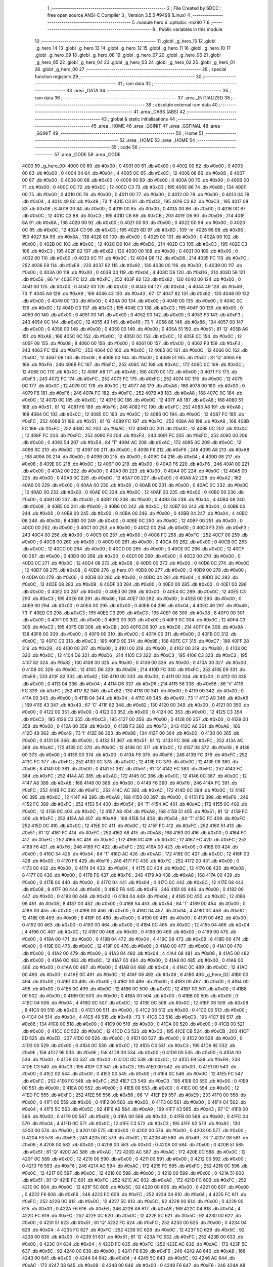                               1 ;--------------------------------------------------------
                              2 ; File Created by SDCC : free open source ANSI-C Compiler
                              3 ; Version 3.5.5 #9498 (Linux)
                              4 ;--------------------------------------------------------
                              5 	.module hero
                              6 	.optsdcc -mz80
                              7 	
                              8 ;--------------------------------------------------------
                              9 ; Public variables in this module
                             10 ;--------------------------------------------------------
                             11 	.globl _g_hero_15
                             12 	.globl _g_hero_14
                             13 	.globl _g_hero_13
                             14 	.globl _g_hero_12
                             15 	.globl _g_hero_11
                             16 	.globl _g_hero_10
                             17 	.globl _g_hero_09
                             18 	.globl _g_hero_08
                             19 	.globl _g_hero_07
                             20 	.globl _g_hero_06
                             21 	.globl _g_hero_05
                             22 	.globl _g_hero_04
                             23 	.globl _g_hero_03
                             24 	.globl _g_hero_02
                             25 	.globl _g_hero_01
                             26 	.globl _g_hero_00
                             27 ;--------------------------------------------------------
                             28 ; special function registers
                             29 ;--------------------------------------------------------
                             30 ;--------------------------------------------------------
                             31 ; ram data
                             32 ;--------------------------------------------------------
                             33 	.area _DATA
                             34 ;--------------------------------------------------------
                             35 ; ram data
                             36 ;--------------------------------------------------------
                             37 	.area _INITIALIZED
                             38 ;--------------------------------------------------------
                             39 ; absolute external ram data
                             40 ;--------------------------------------------------------
                             41 	.area _DABS (ABS)
                             42 ;--------------------------------------------------------
                             43 ; global & static initialisations
                             44 ;--------------------------------------------------------
                             45 	.area _HOME
                             46 	.area _GSINIT
                             47 	.area _GSFINAL
                             48 	.area _GSINIT
                             49 ;--------------------------------------------------------
                             50 ; Home
                             51 ;--------------------------------------------------------
                             52 	.area _HOME
                             53 	.area _HOME
                             54 ;--------------------------------------------------------
                             55 ; code
                             56 ;--------------------------------------------------------
                             57 	.area _CODE
                             58 	.area _CODE
   4000                      59 _g_hero_00:
   4000 00                   60 	.db #0x00	; 0
   4001 00                   61 	.db #0x00	; 0
   4002 00                   62 	.db #0x00	; 0
   4003 00                   63 	.db #0x00	; 0
   4004 04                   64 	.db #0x04	; 4
   4005 0C                   65 	.db #0x0C	; 12
   4006 08                   66 	.db #0x08	; 8
   4007 00                   67 	.db #0x00	; 0
   4008 00                   68 	.db #0x00	; 0
   4009 00                   69 	.db #0x00	; 0
   400A 00                   70 	.db #0x00	; 0
   400B 00                   71 	.db #0x00	; 0
   400C 0C                   72 	.db #0x0C	; 12
   400D C3                   73 	.db #0xC3	; 195
   400E 86                   74 	.db #0x86	; 134
   400F 00                   75 	.db #0x00	; 0
   4010 00                   76 	.db #0x00	; 0
   4011 00                   77 	.db #0x00	; 0
   4012 00                   78 	.db #0x00	; 0
   4013 04                   79 	.db #0x04	; 4
   4014 49                   80 	.db #0x49	; 73	'I'
   4015 C3                   81 	.db #0xC3	; 195
   4016 C3                   82 	.db #0xC3	; 195
   4017 08                   83 	.db #0x08	; 8
   4018 00                   84 	.db #0x00	; 0
   4019 00                   85 	.db #0x00	; 0
   401A 00                   86 	.db #0x00	; 0
   401B 0C                   87 	.db #0x0C	; 12
   401C C3                   88 	.db #0xC3	; 195
   401D CB                   89 	.db #0xCB	; 203
   401E D6                   90 	.db #0xD6	; 214
   401F 8A                   91 	.db #0x8A	; 138
   4020 00                   92 	.db #0x00	; 0
   4021 00                   93 	.db #0x00	; 0
   4022 00                   94 	.db #0x00	; 0
   4023 0C                   95 	.db #0x0C	; 12
   4024 C3                   96 	.db #0xC3	; 195
   4025 6D                   97 	.db #0x6D	; 109	'm'
   4026 96                   98 	.db #0x96	; 150
   4027 8A                   99 	.db #0x8A	; 138
   4028 00                  100 	.db #0x00	; 0
   4029 00                  101 	.db #0x00	; 0
   402A 00                  102 	.db #0x00	; 0
   402B 0C                  103 	.db #0x0C	; 12
   402C D6                  104 	.db #0xD6	; 214
   402D C3                  105 	.db #0xC3	; 195
   402E C3                  106 	.db #0xC3	; 195
   402F 82                  107 	.db #0x82	; 130
   4030 00                  108 	.db #0x00	; 0
   4031 00                  109 	.db #0x00	; 0
   4032 00                  110 	.db #0x00	; 0
   4033 0C                  111 	.db #0x0C	; 12
   4034 D6                  112 	.db #0xD6	; 214
   4035 FC                  113 	.db #0xFC	; 252
   4036 E9                  114 	.db #0xE9	; 233
   4037 82                  115 	.db #0x82	; 130
   4038 00                  116 	.db #0x00	; 0
   4039 00                  117 	.db #0x00	; 0
   403A 00                  118 	.db #0x00	; 0
   403B 04                  119 	.db #0x04	; 4
   403C D6                  120 	.db #0xD6	; 214
   403D 56                  121 	.db #0x56	; 86	'V'
   403E FC                  122 	.db #0xFC	; 252
   403F 82                  123 	.db #0x82	; 130
   4040 00                  124 	.db #0x00	; 0
   4041 00                  125 	.db #0x00	; 0
   4042 00                  126 	.db #0x00	; 0
   4043 04                  127 	.db #0x04	; 4
   4044 49                  128 	.db #0x49	; 73	'I'
   4045 A9                  129 	.db #0xA9	; 169
   4046 43                  130 	.db #0x43	; 67	'C'
   4047 82                  131 	.db #0x82	; 130
   4048 00                  132 	.db #0x00	; 0
   4049 00                  133 	.db #0x00	; 0
   404A 00                  134 	.db #0x00	; 0
   404B 00                  135 	.db #0x00	; 0
   404C 0C                  136 	.db #0x0C	; 12
   404D C3                  137 	.db #0xC3	; 195
   404E C3                  138 	.db #0xC3	; 195
   404F 00                  139 	.db #0x00	; 0
   4050 00                  140 	.db #0x00	; 0
   4051 00                  141 	.db #0x00	; 0
   4052 00                  142 	.db #0x00	; 0
   4053 F3                  143 	.db #0xF3	; 243
   4054 0C                  144 	.db #0x0C	; 12
   4055 49                  145 	.db #0x49	; 73	'I'
   4056 86                  146 	.db #0x86	; 134
   4057 00                  147 	.db #0x00	; 0
   4058 00                  148 	.db #0x00	; 0
   4059 00                  149 	.db #0x00	; 0
   405A 51                  150 	.db #0x51	; 81	'Q'
   405B A6                  151 	.db #0xA6	; 166
   405C 0C                  152 	.db #0x0C	; 12
   405D 0C                  153 	.db #0x0C	; 12
   405E 0C                  154 	.db #0x0C	; 12
   405F 08                  155 	.db #0x08	; 8
   4060 00                  156 	.db #0x00	; 0
   4061 00                  157 	.db #0x00	; 0
   4062 F3                  158 	.db #0xF3	; 243
   4063 FC                  159 	.db #0xFC	; 252
   4064 0C                  160 	.db #0x0C	; 12
   4065 0C                  161 	.db #0x0C	; 12
   4066 0C                  162 	.db #0x0C	; 12
   4067 08                  163 	.db #0x08	; 8
   4068 00                  164 	.db #0x00	; 0
   4069 51                  165 	.db #0x51	; 81	'Q'
   406A F6                  166 	.db #0xF6	; 246
   406B FC                  167 	.db #0xFC	; 252
   406C AC                  168 	.db #0xAC	; 172
   406D 0C                  169 	.db #0x0C	; 12
   406E 0C                  170 	.db #0x0C	; 12
   406F A8                  171 	.db #0xA8	; 168
   4070 00                  172 	.db #0x00	; 0
   4071 F3                  173 	.db #0xF3	; 243
   4072 FC                  174 	.db #0xFC	; 252
   4073 FC                  175 	.db #0xFC	; 252
   4074 0C                  176 	.db #0x0C	; 12
   4075 0C                  177 	.db #0x0C	; 12
   4076 0C                  178 	.db #0x0C	; 12
   4077 A8                  179 	.db #0xA8	; 168
   4078 00                  180 	.db #0x00	; 0
   4079 F6                  181 	.db #0xF6	; 246
   407A FC                  182 	.db #0xFC	; 252
   407B A8                  183 	.db #0xA8	; 168
   407C 0C                  184 	.db #0x0C	; 12
   407D 0C                  185 	.db #0x0C	; 12
   407E 0C                  186 	.db #0x0C	; 12
   407F A8                  187 	.db #0xA8	; 168
   4080 51                  188 	.db #0x51	; 81	'Q'
   4081 F6                  189 	.db #0xF6	; 246
   4082 FC                  190 	.db #0xFC	; 252
   4083 A8                  191 	.db #0xA8	; 168
   4084 0C                  192 	.db #0x0C	; 12
   4085 0C                  193 	.db #0x0C	; 12
   4086 0C                  194 	.db #0x0C	; 12
   4087 FC                  195 	.db #0xFC	; 252
   4088 51                  196 	.db #0x51	; 81	'Q'
   4089 FC                  197 	.db #0xFC	; 252
   408A A8                  198 	.db #0xA8	; 168
   408B FC                  199 	.db #0xFC	; 252
   408C AC                  200 	.db #0xAC	; 172
   408D 0C                  201 	.db #0x0C	; 12
   408E 0C                  202 	.db #0x0C	; 12
   408F FC                  203 	.db #0xFC	; 252
   4090 F3                  204 	.db #0xF3	; 243
   4091 FC                  205 	.db #0xFC	; 252
   4092 00                  206 	.db #0x00	; 0
   4093 54                  207 	.db #0x54	; 84	'T'
   4094 AC                  208 	.db #0xAC	; 172
   4095 0C                  209 	.db #0x0C	; 12
   4096 0C                  210 	.db #0x0C	; 12
   4097 00                  211 	.db #0x00	; 0
   4098 F6                  212 	.db #0xF6	; 246
   4099 A8                  213 	.db #0xA8	; 168
   409A 00                  214 	.db #0x00	; 0
   409B 00                  215 	.db #0x00	; 0
   409C 04                  216 	.db #0x04	; 4
   409D 08                  217 	.db #0x08	; 8
   409E 0C                  218 	.db #0x0C	; 12
   409F 00                  219 	.db #0x00	; 0
   40A0 F6                  220 	.db #0xF6	; 246
   40A1 00                  221 	.db #0x00	; 0
   40A2 00                  222 	.db #0x00	; 0
   40A3 00                  223 	.db #0x00	; 0
   40A4 0C                  224 	.db #0x0C	; 12
   40A5 00                  225 	.db #0x00	; 0
   40A6 0C                  226 	.db #0x0C	; 12
   40A7 00                  227 	.db #0x00	; 0
   40A8 A2                  228 	.db #0xA2	; 162
   40A9 00                  229 	.db #0x00	; 0
   40AA 00                  230 	.db #0x00	; 0
   40AB 00                  231 	.db #0x00	; 0
   40AC 0C                  232 	.db #0x0C	; 12
   40AD 00                  233 	.db #0x00	; 0
   40AE 0C                  234 	.db #0x0C	; 12
   40AF 00                  235 	.db #0x00	; 0
   40B0 00                  236 	.db #0x00	; 0
   40B1 00                  237 	.db #0x00	; 0
   40B2 00                  238 	.db #0x00	; 0
   40B3 04                  239 	.db #0x04	; 4
   40B4 08                  240 	.db #0x08	; 8
   40B5 00                  241 	.db #0x00	; 0
   40B6 0C                  242 	.db #0x0C	; 12
   40B7 00                  243 	.db #0x00	; 0
   40B8 00                  244 	.db #0x00	; 0
   40B9 00                  245 	.db #0x00	; 0
   40BA 00                  246 	.db #0x00	; 0
   40BB 04                  247 	.db #0x04	; 4
   40BC 08                  248 	.db #0x08	; 8
   40BD 00                  249 	.db #0x00	; 0
   40BE 0C                  250 	.db #0x0C	; 12
   40BF 00                  251 	.db #0x00	; 0
   40C0 00                  252 	.db #0x00	; 0
   40C1 00                  253 	.db #0x00	; 0
   40C2 00                  254 	.db #0x00	; 0
   40C3 F3                  255 	.db #0xF3	; 243
   40C4 00                  256 	.db #0x00	; 0
   40C5 00                  257 	.db #0x00	; 0
   40C6 FC                  258 	.db #0xFC	; 252
   40C7 00                  259 	.db #0x00	; 0
   40C8 00                  260 	.db #0x00	; 0
   40C9 00                  261 	.db #0x00	; 0
   40CA 00                  262 	.db #0x00	; 0
   40CB 0C                  263 	.db #0x0C	; 12
   40CC 00                  264 	.db #0x00	; 0
   40CD 00                  265 	.db #0x00	; 0
   40CE 0C                  266 	.db #0x0C	; 12
   40CF 00                  267 	.db #0x00	; 0
   40D0 00                  268 	.db #0x00	; 0
   40D1 00                  269 	.db #0x00	; 0
   40D2 00                  270 	.db #0x00	; 0
   40D3 0C                  271 	.db #0x0C	; 12
   40D4 08                  272 	.db #0x08	; 8
   40D5 00                  273 	.db #0x00	; 0
   40D6 0C                  274 	.db #0x0C	; 12
   40D7 08                  275 	.db #0x08	; 8
   40D8                     276 _g_hero_01:
   40D8 00                  277 	.db #0x00	; 0
   40D9 00                  278 	.db #0x00	; 0
   40DA 00                  279 	.db #0x00	; 0
   40DB 00                  280 	.db #0x00	; 0
   40DC 04                  281 	.db #0x04	; 4
   40DD 0C                  282 	.db #0x0C	; 12
   40DE 08                  283 	.db #0x08	; 8
   40DF 00                  284 	.db #0x00	; 0
   40E0 00                  285 	.db #0x00	; 0
   40E1 00                  286 	.db #0x00	; 0
   40E2 00                  287 	.db #0x00	; 0
   40E3 00                  288 	.db #0x00	; 0
   40E4 0C                  289 	.db #0x0C	; 12
   40E5 C3                  290 	.db #0xC3	; 195
   40E6 86                  291 	.db #0x86	; 134
   40E7 00                  292 	.db #0x00	; 0
   40E8 00                  293 	.db #0x00	; 0
   40E9 00                  294 	.db #0x00	; 0
   40EA 00                  295 	.db #0x00	; 0
   40EB 04                  296 	.db #0x04	; 4
   40EC 49                  297 	.db #0x49	; 73	'I'
   40ED C3                  298 	.db #0xC3	; 195
   40EE C3                  299 	.db #0xC3	; 195
   40EF 08                  300 	.db #0x08	; 8
   40F0 00                  301 	.db #0x00	; 0
   40F1 00                  302 	.db #0x00	; 0
   40F2 00                  303 	.db #0x00	; 0
   40F3 0C                  304 	.db #0x0C	; 12
   40F4 C3                  305 	.db #0xC3	; 195
   40F5 CB                  306 	.db #0xCB	; 203
   40F6 D6                  307 	.db #0xD6	; 214
   40F7 8A                  308 	.db #0x8A	; 138
   40F8 00                  309 	.db #0x00	; 0
   40F9 00                  310 	.db #0x00	; 0
   40FA 00                  311 	.db #0x00	; 0
   40FB 0C                  312 	.db #0x0C	; 12
   40FC C3                  313 	.db #0xC3	; 195
   40FD 9E                  314 	.db #0x9E	; 158
   40FE C7                  315 	.db #0xC7	; 199
   40FF 28                  316 	.db #0x28	; 40
   4100 00                  317 	.db #0x00	; 0
   4101 00                  318 	.db #0x00	; 0
   4102 00                  319 	.db #0x00	; 0
   4103 0C                  320 	.db #0x0C	; 12
   4104 D6                  321 	.db #0xD6	; 214
   4105 C3                  322 	.db #0xC3	; 195
   4106 C3                  323 	.db #0xC3	; 195
   4107 82                  324 	.db #0x82	; 130
   4108 00                  325 	.db #0x00	; 0
   4109 00                  326 	.db #0x00	; 0
   410A 00                  327 	.db #0x00	; 0
   410B 0C                  328 	.db #0x0C	; 12
   410C D6                  329 	.db #0xD6	; 214
   410D FC                  330 	.db #0xFC	; 252
   410E E9                  331 	.db #0xE9	; 233
   410F 82                  332 	.db #0x82	; 130
   4110 00                  333 	.db #0x00	; 0
   4111 00                  334 	.db #0x00	; 0
   4112 00                  335 	.db #0x00	; 0
   4113 04                  336 	.db #0x04	; 4
   4114 D6                  337 	.db #0xD6	; 214
   4115 56                  338 	.db #0x56	; 86	'V'
   4116 FC                  339 	.db #0xFC	; 252
   4117 82                  340 	.db #0x82	; 130
   4118 00                  341 	.db #0x00	; 0
   4119 00                  342 	.db #0x00	; 0
   411A 00                  343 	.db #0x00	; 0
   411B 04                  344 	.db #0x04	; 4
   411C 49                  345 	.db #0x49	; 73	'I'
   411D A9                  346 	.db #0xA9	; 169
   411E 43                  347 	.db #0x43	; 67	'C'
   411F 82                  348 	.db #0x82	; 130
   4120 00                  349 	.db #0x00	; 0
   4121 00                  350 	.db #0x00	; 0
   4122 00                  351 	.db #0x00	; 0
   4123 00                  352 	.db #0x00	; 0
   4124 0C                  353 	.db #0x0C	; 12
   4125 C3                  354 	.db #0xC3	; 195
   4126 C3                  355 	.db #0xC3	; 195
   4127 00                  356 	.db #0x00	; 0
   4128 00                  357 	.db #0x00	; 0
   4129 00                  358 	.db #0x00	; 0
   412A 00                  359 	.db #0x00	; 0
   412B F3                  360 	.db #0xF3	; 243
   412C A6                  361 	.db #0xA6	; 166
   412D 49                  362 	.db #0x49	; 73	'I'
   412E 86                  363 	.db #0x86	; 134
   412F 00                  364 	.db #0x00	; 0
   4130 00                  365 	.db #0x00	; 0
   4131 00                  366 	.db #0x00	; 0
   4132 51                  367 	.db #0x51	; 81	'Q'
   4133 FC                  368 	.db #0xFC	; 252
   4134 AC                  369 	.db #0xAC	; 172
   4135 0C                  370 	.db #0x0C	; 12
   4136 0C                  371 	.db #0x0C	; 12
   4137 08                  372 	.db #0x08	; 8
   4138 00                  373 	.db #0x00	; 0
   4139 00                  374 	.db #0x00	; 0
   413A F6                  375 	.db #0xF6	; 246
   413B FC                  376 	.db #0xFC	; 252
   413C FC                  377 	.db #0xFC	; 252
   413D 0C                  378 	.db #0x0C	; 12
   413E 0C                  379 	.db #0x0C	; 12
   413F 08                  380 	.db #0x08	; 8
   4140 00                  381 	.db #0x00	; 0
   4141 51                  382 	.db #0x51	; 81	'Q'
   4142 FC                  383 	.db #0xFC	; 252
   4143 FC                  384 	.db #0xFC	; 252
   4144 AC                  385 	.db #0xAC	; 172
   4145 0C                  386 	.db #0x0C	; 12
   4146 0C                  387 	.db #0x0C	; 12
   4147 A8                  388 	.db #0xA8	; 168
   4148 00                  389 	.db #0x00	; 0
   4149 F6                  390 	.db #0xF6	; 246
   414A FC                  391 	.db #0xFC	; 252
   414B FC                  392 	.db #0xFC	; 252
   414C AC                  393 	.db #0xAC	; 172
   414D 0C                  394 	.db #0x0C	; 12
   414E 0C                  395 	.db #0x0C	; 12
   414F A8                  396 	.db #0xA8	; 168
   4150 00                  397 	.db #0x00	; 0
   4151 F6                  398 	.db #0xF6	; 246
   4152 FC                  399 	.db #0xFC	; 252
   4153 54                  400 	.db #0x54	; 84	'T'
   4154 AC                  401 	.db #0xAC	; 172
   4155 0C                  402 	.db #0x0C	; 12
   4156 0C                  403 	.db #0x0C	; 12
   4157 A8                  404 	.db #0xA8	; 168
   4158 51                  405 	.db #0x51	; 81	'Q'
   4159 FC                  406 	.db #0xFC	; 252
   415A A8                  407 	.db #0xA8	; 168
   415B 54                  408 	.db #0x54	; 84	'T'
   415C FC                  409 	.db #0xFC	; 252
   415D 0C                  410 	.db #0x0C	; 12
   415E 0C                  411 	.db #0x0C	; 12
   415F FC                  412 	.db #0xFC	; 252
   4160 51                  413 	.db #0x51	; 81	'Q'
   4161 FC                  414 	.db #0xFC	; 252
   4162 A8                  415 	.db #0xA8	; 168
   4163 00                  416 	.db #0x00	; 0
   4164 FC                  417 	.db #0xFC	; 252
   4165 AC                  418 	.db #0xAC	; 172
   4166 0C                  419 	.db #0x0C	; 12
   4167 FC                  420 	.db #0xFC	; 252
   4168 F6                  421 	.db #0xF6	; 246
   4169 FC                  422 	.db #0xFC	; 252
   416A 00                  423 	.db #0x00	; 0
   416B 00                  424 	.db #0x00	; 0
   416C 54                  425 	.db #0x54	; 84	'T'
   416D AC                  426 	.db #0xAC	; 172
   416E 0C                  427 	.db #0x0C	; 12
   416F 00                  428 	.db #0x00	; 0
   4170 F6                  429 	.db #0xF6	; 246
   4171 FC                  430 	.db #0xFC	; 252
   4172 00                  431 	.db #0x00	; 0
   4173 00                  432 	.db #0x00	; 0
   4174 04                  433 	.db #0x04	; 4
   4175 0C                  434 	.db #0x0C	; 12
   4176 08                  435 	.db #0x08	; 8
   4177 00                  436 	.db #0x00	; 0
   4178 F6                  437 	.db #0xF6	; 246
   4179 A8                  438 	.db #0xA8	; 168
   417A 00                  439 	.db #0x00	; 0
   417B 00                  440 	.db #0x00	; 0
   417C 04                  441 	.db #0x04	; 4
   417D 0C                  442 	.db #0x0C	; 12
   417E 08                  443 	.db #0x08	; 8
   417F 00                  444 	.db #0x00	; 0
   4180 F6                  445 	.db #0xF6	; 246
   4181 00                  446 	.db #0x00	; 0
   4182 00                  447 	.db #0x00	; 0
   4183 00                  448 	.db #0x00	; 0
   4184 04                  449 	.db #0x04	; 4
   4185 0C                  450 	.db #0x0C	; 12
   4186 08                  451 	.db #0x08	; 8
   4187 00                  452 	.db #0x00	; 0
   4188 54                  453 	.db #0x54	; 84	'T'
   4189 00                  454 	.db #0x00	; 0
   418A 00                  455 	.db #0x00	; 0
   418B 00                  456 	.db #0x00	; 0
   418C 04                  457 	.db #0x04	; 4
   418D 0C                  458 	.db #0x0C	; 12
   418E 08                  459 	.db #0x08	; 8
   418F 00                  460 	.db #0x00	; 0
   4190 00                  461 	.db #0x00	; 0
   4191 00                  462 	.db #0x00	; 0
   4192 00                  463 	.db #0x00	; 0
   4193 00                  464 	.db #0x00	; 0
   4194 0C                  465 	.db #0x0C	; 12
   4195 04                  466 	.db #0x04	; 4
   4196 0C                  467 	.db #0x0C	; 12
   4197 00                  468 	.db #0x00	; 0
   4198 00                  469 	.db #0x00	; 0
   4199 00                  470 	.db #0x00	; 0
   419A 00                  471 	.db #0x00	; 0
   419B 04                  472 	.db #0x04	; 4
   419C 08                  473 	.db #0x08	; 8
   419D 00                  474 	.db #0x00	; 0
   419E 0C                  475 	.db #0x0C	; 12
   419F 00                  476 	.db #0x00	; 0
   41A0 00                  477 	.db #0x00	; 0
   41A1 00                  478 	.db #0x00	; 0
   41A2 00                  479 	.db #0x00	; 0
   41A3 04                  480 	.db #0x04	; 4
   41A4 08                  481 	.db #0x08	; 8
   41A5 00                  482 	.db #0x00	; 0
   41A6 0C                  483 	.db #0x0C	; 12
   41A7 00                  484 	.db #0x00	; 0
   41A8 00                  485 	.db #0x00	; 0
   41A9 00                  486 	.db #0x00	; 0
   41AA 00                  487 	.db #0x00	; 0
   41AB 04                  488 	.db #0x04	; 4
   41AC 0C                  489 	.db #0x0C	; 12
   41AD 00                  490 	.db #0x00	; 0
   41AE 0C                  491 	.db #0x0C	; 12
   41AF 08                  492 	.db #0x08	; 8
   41B0                     493 _g_hero_02:
   41B0 00                  494 	.db #0x00	; 0
   41B1 00                  495 	.db #0x00	; 0
   41B2 00                  496 	.db #0x00	; 0
   41B3 00                  497 	.db #0x00	; 0
   41B4 00                  498 	.db #0x00	; 0
   41B5 0C                  499 	.db #0x0C	; 12
   41B6 0C                  500 	.db #0x0C	; 12
   41B7 00                  501 	.db #0x00	; 0
   41B8 00                  502 	.db #0x00	; 0
   41B9 00                  503 	.db #0x00	; 0
   41BA 00                  504 	.db #0x00	; 0
   41BB 00                  505 	.db #0x00	; 0
   41BC 04                  506 	.db #0x04	; 4
   41BD 0C                  507 	.db #0x0C	; 12
   41BE 0C                  508 	.db #0x0C	; 12
   41BF 08                  509 	.db #0x08	; 8
   41C0 00                  510 	.db #0x00	; 0
   41C1 00                  511 	.db #0x00	; 0
   41C2 00                  512 	.db #0x00	; 0
   41C3 00                  513 	.db #0x00	; 0
   41C4 04                  514 	.db #0x04	; 4
   41C5 49                  515 	.db #0x49	; 73	'I'
   41C6 C3                  516 	.db #0xC3	; 195
   41C7 86                  517 	.db #0x86	; 134
   41C8 00                  518 	.db #0x00	; 0
   41C9 00                  519 	.db #0x00	; 0
   41CA 00                  520 	.db #0x00	; 0
   41CB 00                  521 	.db #0x00	; 0
   41CC 0C                  522 	.db #0x0C	; 12
   41CD C3                  523 	.db #0xC3	; 195
   41CE CB                  524 	.db #0xCB	; 203
   41CF ED                  525 	.db #0xED	; 237
   41D0 00                  526 	.db #0x00	; 0
   41D1 00                  527 	.db #0x00	; 0
   41D2 00                  528 	.db #0x00	; 0
   41D3 00                  529 	.db #0x00	; 0
   41D4 0C                  530 	.db #0x0C	; 12
   41D5 C3                  531 	.db #0xC3	; 195
   41D6 9E                  532 	.db #0x9E	; 158
   41D7 9E                  533 	.db #0x9E	; 158
   41D8 00                  534 	.db #0x00	; 0
   41D9 00                  535 	.db #0x00	; 0
   41DA 00                  536 	.db #0x00	; 0
   41DB 00                  537 	.db #0x00	; 0
   41DC 0C                  538 	.db #0x0C	; 12
   41DD E9                  539 	.db #0xE9	; 233
   41DE C3                  540 	.db #0xC3	; 195
   41DF C3                  541 	.db #0xC3	; 195
   41E0 00                  542 	.db #0x00	; 0
   41E1 00                  543 	.db #0x00	; 0
   41E2 00                  544 	.db #0x00	; 0
   41E3 00                  545 	.db #0x00	; 0
   41E4 0C                  546 	.db #0x0C	; 12
   41E5 FC                  547 	.db #0xFC	; 252
   41E6 FC                  548 	.db #0xFC	; 252
   41E7 C3                  549 	.db #0xC3	; 195
   41E8 00                  550 	.db #0x00	; 0
   41E9 00                  551 	.db #0x00	; 0
   41EA 00                  552 	.db #0x00	; 0
   41EB 00                  553 	.db #0x00	; 0
   41EC 0C                  554 	.db #0x0C	; 12
   41ED FC                  555 	.db #0xFC	; 252
   41EE 56                  556 	.db #0x56	; 86	'V'
   41EF E9                  557 	.db #0xE9	; 233
   41F0 00                  558 	.db #0x00	; 0
   41F1 00                  559 	.db #0x00	; 0
   41F2 00                  560 	.db #0x00	; 0
   41F3 00                  561 	.db #0x00	; 0
   41F4 04                  562 	.db #0x04	; 4
   41F5 5C                  563 	.db #0x5C	; 92
   41F6 A9                  564 	.db #0xA9	; 169
   41F7 43                  565 	.db #0x43	; 67	'C'
   41F8 00                  566 	.db #0x00	; 0
   41F9 00                  567 	.db #0x00	; 0
   41FA 00                  568 	.db #0x00	; 0
   41FB 00                  569 	.db #0x00	; 0
   41FC 04                  570 	.db #0x04	; 4
   41FD 0C                  571 	.db #0x0C	; 12
   41FE C3                  572 	.db #0xC3	; 195
   41FF 82                  573 	.db #0x82	; 130
   4200 00                  574 	.db #0x00	; 0
   4201 00                  575 	.db #0x00	; 0
   4202 00                  576 	.db #0x00	; 0
   4203 00                  577 	.db #0x00	; 0
   4204 F3                  578 	.db #0xF3	; 243
   4205 0C                  579 	.db #0x0C	; 12
   4206 49                  580 	.db #0x49	; 73	'I'
   4207 08                  581 	.db #0x08	; 8
   4208 00                  582 	.db #0x00	; 0
   4209 00                  583 	.db #0x00	; 0
   420A 00                  584 	.db #0x00	; 0
   420B 51                  585 	.db #0x51	; 81	'Q'
   420C AC                  586 	.db #0xAC	; 172
   420D AC                  587 	.db #0xAC	; 172
   420E 0C                  588 	.db #0x0C	; 12
   420F 0C                  589 	.db #0x0C	; 12
   4210 00                  590 	.db #0x00	; 0
   4211 00                  591 	.db #0x00	; 0
   4212 00                  592 	.db #0x00	; 0
   4213 F6                  593 	.db #0xF6	; 246
   4214 AC                  594 	.db #0xAC	; 172
   4215 FC                  595 	.db #0xFC	; 252
   4216 0C                  596 	.db #0x0C	; 12
   4217 0C                  597 	.db #0x0C	; 12
   4218 00                  598 	.db #0x00	; 0
   4219 00                  599 	.db #0x00	; 0
   421A 51                  600 	.db #0x51	; 81	'Q'
   421B FC                  601 	.db #0xFC	; 252
   421C AC                  602 	.db #0xAC	; 172
   421D FC                  603 	.db #0xFC	; 252
   421E 0C                  604 	.db #0x0C	; 12
   421F 5C                  605 	.db #0x5C	; 92
   4220 00                  606 	.db #0x00	; 0
   4221 00                  607 	.db #0x00	; 0
   4222 F6                  608 	.db #0xF6	; 246
   4223 FC                  609 	.db #0xFC	; 252
   4224 04                  610 	.db #0x04	; 4
   4225 FC                  611 	.db #0xFC	; 252
   4226 0C                  612 	.db #0x0C	; 12
   4227 5C                  613 	.db #0x5C	; 92
   4228 00                  614 	.db #0x00	; 0
   4229 00                  615 	.db #0x00	; 0
   422A F6                  616 	.db #0xF6	; 246
   422B A8                  617 	.db #0xA8	; 168
   422C 04                  618 	.db #0x04	; 4
   422D FC                  619 	.db #0xFC	; 252
   422E 0C                  620 	.db #0x0C	; 12
   422F 5C                  621 	.db #0x5C	; 92
   4230 00                  622 	.db #0x00	; 0
   4231 51                  623 	.db #0x51	; 81	'Q'
   4232 FC                  624 	.db #0xFC	; 252
   4233 00                  625 	.db #0x00	; 0
   4234 04                  626 	.db #0x04	; 4
   4235 FC                  627 	.db #0xFC	; 252
   4236 0C                  628 	.db #0x0C	; 12
   4237 5C                  629 	.db #0x5C	; 92
   4238 00                  630 	.db #0x00	; 0
   4239 51                  631 	.db #0x51	; 81	'Q'
   423A FC                  632 	.db #0xFC	; 252
   423B 00                  633 	.db #0x00	; 0
   423C 04                  634 	.db #0x04	; 4
   423D FC                  635 	.db #0xFC	; 252
   423E AC                  636 	.db #0xAC	; 172
   423F 5C                  637 	.db #0x5C	; 92
   4240 00                  638 	.db #0x00	; 0
   4241 F6                  639 	.db #0xF6	; 246
   4242 A8                  640 	.db #0xA8	; 168
   4243 00                  641 	.db #0x00	; 0
   4244 04                  642 	.db #0x04	; 4
   4245 5C                  643 	.db #0x5C	; 92
   4246 AC                  644 	.db #0xAC	; 172
   4247 08                  645 	.db #0x08	; 8
   4248 00                  646 	.db #0x00	; 0
   4249 F6                  647 	.db #0xF6	; 246
   424A A8                  648 	.db #0xA8	; 168
   424B 00                  649 	.db #0x00	; 0
   424C 04                  650 	.db #0x04	; 4
   424D 0C                  651 	.db #0x0C	; 12
   424E 0C                  652 	.db #0x0C	; 12
   424F 08                  653 	.db #0x08	; 8
   4250 51                  654 	.db #0x51	; 81	'Q'
   4251 FC                  655 	.db #0xFC	; 252
   4252 00                  656 	.db #0x00	; 0
   4253 00                  657 	.db #0x00	; 0
   4254 00                  658 	.db #0x00	; 0
   4255 0C                  659 	.db #0x0C	; 12
   4256 0C                  660 	.db #0x0C	; 12
   4257 08                  661 	.db #0x08	; 8
   4258 51                  662 	.db #0x51	; 81	'Q'
   4259 A8                  663 	.db #0xA8	; 168
   425A 00                  664 	.db #0x00	; 0
   425B 00                  665 	.db #0x00	; 0
   425C 00                  666 	.db #0x00	; 0
   425D 0C                  667 	.db #0x0C	; 12
   425E 0C                  668 	.db #0x0C	; 12
   425F 08                  669 	.db #0x08	; 8
   4260 00                  670 	.db #0x00	; 0
   4261 A8                  671 	.db #0xA8	; 168
   4262 00                  672 	.db #0x00	; 0
   4263 00                  673 	.db #0x00	; 0
   4264 0C                  674 	.db #0x0C	; 12
   4265 0C                  675 	.db #0x0C	; 12
   4266 0C                  676 	.db #0x0C	; 12
   4267 00                  677 	.db #0x00	; 0
   4268 00                  678 	.db #0x00	; 0
   4269 00                  679 	.db #0x00	; 0
   426A 00                  680 	.db #0x00	; 0
   426B 00                  681 	.db #0x00	; 0
   426C 0C                  682 	.db #0x0C	; 12
   426D 0C                  683 	.db #0x0C	; 12
   426E 08                  684 	.db #0x08	; 8
   426F 00                  685 	.db #0x00	; 0
   4270 00                  686 	.db #0x00	; 0
   4271 00                  687 	.db #0x00	; 0
   4272 00                  688 	.db #0x00	; 0
   4273 00                  689 	.db #0x00	; 0
   4274 08                  690 	.db #0x08	; 8
   4275 04                  691 	.db #0x04	; 4
   4276 08                  692 	.db #0x08	; 8
   4277 00                  693 	.db #0x00	; 0
   4278 00                  694 	.db #0x00	; 0
   4279 00                  695 	.db #0x00	; 0
   427A 00                  696 	.db #0x00	; 0
   427B 00                  697 	.db #0x00	; 0
   427C 00                  698 	.db #0x00	; 0
   427D 04                  699 	.db #0x04	; 4
   427E 08                  700 	.db #0x08	; 8
   427F 00                  701 	.db #0x00	; 0
   4280 00                  702 	.db #0x00	; 0
   4281 00                  703 	.db #0x00	; 0
   4282 00                  704 	.db #0x00	; 0
   4283 00                  705 	.db #0x00	; 0
   4284 00                  706 	.db #0x00	; 0
   4285 04                  707 	.db #0x04	; 4
   4286 08                  708 	.db #0x08	; 8
   4287 00                  709 	.db #0x00	; 0
   4288                     710 _g_hero_03:
   4288 00                  711 	.db #0x00	; 0
   4289 00                  712 	.db #0x00	; 0
   428A 00                  713 	.db #0x00	; 0
   428B 00                  714 	.db #0x00	; 0
   428C 04                  715 	.db #0x04	; 4
   428D 0C                  716 	.db #0x0C	; 12
   428E 08                  717 	.db #0x08	; 8
   428F 00                  718 	.db #0x00	; 0
   4290 00                  719 	.db #0x00	; 0
   4291 00                  720 	.db #0x00	; 0
   4292 00                  721 	.db #0x00	; 0
   4293 00                  722 	.db #0x00	; 0
   4294 0C                  723 	.db #0x0C	; 12
   4295 0C                  724 	.db #0x0C	; 12
   4296 0C                  725 	.db #0x0C	; 12
   4297 00                  726 	.db #0x00	; 0
   4298 00                  727 	.db #0x00	; 0
   4299 00                  728 	.db #0x00	; 0
   429A 00                  729 	.db #0x00	; 0
   429B 00                  730 	.db #0x00	; 0
   429C 0C                  731 	.db #0x0C	; 12
   429D C3                  732 	.db #0xC3	; 195
   429E C3                  733 	.db #0xC3	; 195
   429F 08                  734 	.db #0x08	; 8
   42A0 00                  735 	.db #0x00	; 0
   42A1 00                  736 	.db #0x00	; 0
   42A2 00                  737 	.db #0x00	; 0
   42A3 04                  738 	.db #0x04	; 4
   42A4 49                  739 	.db #0x49	; 73	'I'
   42A5 C3                  740 	.db #0xC3	; 195
   42A6 6B                  741 	.db #0x6B	; 107	'k'
   42A7 82                  742 	.db #0x82	; 130
   42A8 00                  743 	.db #0x00	; 0
   42A9 00                  744 	.db #0x00	; 0
   42AA 00                  745 	.db #0x00	; 0
   42AB 04                  746 	.db #0x04	; 4
   42AC 49                  747 	.db #0x49	; 73	'I'
   42AD C3                  748 	.db #0xC3	; 195
   42AE 6F                  749 	.db #0x6F	; 111	'o'
   42AF C3                  750 	.db #0xC3	; 195
   42B0 00                  751 	.db #0x00	; 0
   42B1 00                  752 	.db #0x00	; 0
   42B2 00                  753 	.db #0x00	; 0
   42B3 04                  754 	.db #0x04	; 4
   42B4 49                  755 	.db #0x49	; 73	'I'
   42B5 C3                  756 	.db #0xC3	; 195
   42B6 C3                  757 	.db #0xC3	; 195
   42B7 C3                  758 	.db #0xC3	; 195
   42B8 00                  759 	.db #0x00	; 0
   42B9 00                  760 	.db #0x00	; 0
   42BA 00                  761 	.db #0x00	; 0
   42BB 04                  762 	.db #0x04	; 4
   42BC 49                  763 	.db #0x49	; 73	'I'
   42BD D6                  764 	.db #0xD6	; 214
   42BE FC                  765 	.db #0xFC	; 252
   42BF C3                  766 	.db #0xC3	; 195
   42C0 00                  767 	.db #0x00	; 0
   42C1 00                  768 	.db #0x00	; 0
   42C2 00                  769 	.db #0x00	; 0
   42C3 04                  770 	.db #0x04	; 4
   42C4 49                  771 	.db #0x49	; 73	'I'
   42C5 D6                  772 	.db #0xD6	; 214
   42C6 56                  773 	.db #0x56	; 86	'V'
   42C7 A8                  774 	.db #0xA8	; 168
   42C8 00                  775 	.db #0x00	; 0
   42C9 00                  776 	.db #0x00	; 0
   42CA 00                  777 	.db #0x00	; 0
   42CB 00                  778 	.db #0x00	; 0
   42CC 0C                  779 	.db #0x0C	; 12
   42CD D6                  780 	.db #0xD6	; 214
   42CE A9                  781 	.db #0xA9	; 169
   42CF 02                  782 	.db #0x02	; 2
   42D0 00                  783 	.db #0x00	; 0
   42D1 00                  784 	.db #0x00	; 0
   42D2 00                  785 	.db #0x00	; 0
   42D3 00                  786 	.db #0x00	; 0
   42D4 0C                  787 	.db #0x0C	; 12
   42D5 49                  788 	.db #0x49	; 73	'I'
   42D6 C3                  789 	.db #0xC3	; 195
   42D7 00                  790 	.db #0x00	; 0
   42D8 00                  791 	.db #0x00	; 0
   42D9 00                  792 	.db #0x00	; 0
   42DA 00                  793 	.db #0x00	; 0
   42DB 51                  794 	.db #0x51	; 81	'Q'
   42DC A6                  795 	.db #0xA6	; 166
   42DD 0C                  796 	.db #0x0C	; 12
   42DE 0C                  797 	.db #0x0C	; 12
   42DF 00                  798 	.db #0x00	; 0
   42E0 00                  799 	.db #0x00	; 0
   42E1 00                  800 	.db #0x00	; 0
   42E2 00                  801 	.db #0x00	; 0
   42E3 F3                  802 	.db #0xF3	; 243
   42E4 AC                  803 	.db #0xAC	; 172
   42E5 0C                  804 	.db #0x0C	; 12
   42E6 0C                  805 	.db #0x0C	; 12
   42E7 00                  806 	.db #0x00	; 0
   42E8 00                  807 	.db #0x00	; 0
   42E9 00                  808 	.db #0x00	; 0
   42EA 51                  809 	.db #0x51	; 81	'Q'
   42EB F6                  810 	.db #0xF6	; 246
   42EC 0C                  811 	.db #0x0C	; 12
   42ED FC                  812 	.db #0xFC	; 252
   42EE 0C                  813 	.db #0x0C	; 12
   42EF 00                  814 	.db #0x00	; 0
   42F0 00                  815 	.db #0x00	; 0
   42F1 00                  816 	.db #0x00	; 0
   42F2 F3                  817 	.db #0xF3	; 243
   42F3 FC                  818 	.db #0xFC	; 252
   42F4 0C                  819 	.db #0x0C	; 12
   42F5 FC                  820 	.db #0xFC	; 252
   42F6 0C                  821 	.db #0x0C	; 12
   42F7 00                  822 	.db #0x00	; 0
   42F8 00                  823 	.db #0x00	; 0
   42F9 51                  824 	.db #0x51	; 81	'Q'
   42FA F6                  825 	.db #0xF6	; 246
   42FB A8                  826 	.db #0xA8	; 168
   42FC 0C                  827 	.db #0x0C	; 12
   42FD FC                  828 	.db #0xFC	; 252
   42FE 0C                  829 	.db #0x0C	; 12
   42FF 00                  830 	.db #0x00	; 0
   4300 00                  831 	.db #0x00	; 0
   4301 51                  832 	.db #0x51	; 81	'Q'
   4302 F6                  833 	.db #0xF6	; 246
   4303 00                  834 	.db #0x00	; 0
   4304 0C                  835 	.db #0x0C	; 12
   4305 FC                  836 	.db #0xFC	; 252
   4306 0C                  837 	.db #0x0C	; 12
   4307 00                  838 	.db #0x00	; 0
   4308 00                  839 	.db #0x00	; 0
   4309 F3                  840 	.db #0xF3	; 243
   430A A8                  841 	.db #0xA8	; 168
   430B 00                  842 	.db #0x00	; 0
   430C 0C                  843 	.db #0x0C	; 12
   430D FC                  844 	.db #0xFC	; 252
   430E FC                  845 	.db #0xFC	; 252
   430F 00                  846 	.db #0x00	; 0
   4310 00                  847 	.db #0x00	; 0
   4311 F3                  848 	.db #0xF3	; 243
   4312 A8                  849 	.db #0xA8	; 168
   4313 00                  850 	.db #0x00	; 0
   4314 0C                  851 	.db #0x0C	; 12
   4315 5C                  852 	.db #0x5C	; 92
   4316 FC                  853 	.db #0xFC	; 252
   4317 00                  854 	.db #0x00	; 0
   4318 51                  855 	.db #0x51	; 81	'Q'
   4319 F6                  856 	.db #0xF6	; 246
   431A 00                  857 	.db #0x00	; 0
   431B 00                  858 	.db #0x00	; 0
   431C 0C                  859 	.db #0x0C	; 12
   431D 0C                  860 	.db #0x0C	; 12
   431E 0C                  861 	.db #0x0C	; 12
   431F 00                  862 	.db #0x00	; 0
   4320 51                  863 	.db #0x51	; 81	'Q'
   4321 F6                  864 	.db #0xF6	; 246
   4322 00                  865 	.db #0x00	; 0
   4323 00                  866 	.db #0x00	; 0
   4324 0C                  867 	.db #0x0C	; 12
   4325 0C                  868 	.db #0x0C	; 12
   4326 0C                  869 	.db #0x0C	; 12
   4327 00                  870 	.db #0x00	; 0
   4328 F3                  871 	.db #0xF3	; 243
   4329 A8                  872 	.db #0xA8	; 168
   432A 00                  873 	.db #0x00	; 0
   432B 00                  874 	.db #0x00	; 0
   432C 04                  875 	.db #0x04	; 4
   432D 0C                  876 	.db #0x0C	; 12
   432E 0C                  877 	.db #0x0C	; 12
   432F 08                  878 	.db #0x08	; 8
   4330 F3                  879 	.db #0xF3	; 243
   4331 00                  880 	.db #0x00	; 0
   4332 00                  881 	.db #0x00	; 0
   4333 00                  882 	.db #0x00	; 0
   4334 04                  883 	.db #0x04	; 4
   4335 0C                  884 	.db #0x0C	; 12
   4336 0C                  885 	.db #0x0C	; 12
   4337 08                  886 	.db #0x08	; 8
   4338 51                  887 	.db #0x51	; 81	'Q'
   4339 00                  888 	.db #0x00	; 0
   433A 00                  889 	.db #0x00	; 0
   433B 00                  890 	.db #0x00	; 0
   433C 04                  891 	.db #0x04	; 4
   433D 0C                  892 	.db #0x0C	; 12
   433E 0C                  893 	.db #0x0C	; 12
   433F 00                  894 	.db #0x00	; 0
   4340 00                  895 	.db #0x00	; 0
   4341 00                  896 	.db #0x00	; 0
   4342 00                  897 	.db #0x00	; 0
   4343 00                  898 	.db #0x00	; 0
   4344 0C                  899 	.db #0x0C	; 12
   4345 04                  900 	.db #0x04	; 4
   4346 08                  901 	.db #0x08	; 8
   4347 00                  902 	.db #0x00	; 0
   4348 00                  903 	.db #0x00	; 0
   4349 00                  904 	.db #0x00	; 0
   434A 00                  905 	.db #0x00	; 0
   434B 00                  906 	.db #0x00	; 0
   434C 0C                  907 	.db #0x0C	; 12
   434D 04                  908 	.db #0x04	; 4
   434E 00                  909 	.db #0x00	; 0
   434F 00                  910 	.db #0x00	; 0
   4350 00                  911 	.db #0x00	; 0
   4351 00                  912 	.db #0x00	; 0
   4352 00                  913 	.db #0x00	; 0
   4353 04                  914 	.db #0x04	; 4
   4354 08                  915 	.db #0x08	; 8
   4355 00                  916 	.db #0x00	; 0
   4356 00                  917 	.db #0x00	; 0
   4357 00                  918 	.db #0x00	; 0
   4358 00                  919 	.db #0x00	; 0
   4359 00                  920 	.db #0x00	; 0
   435A 00                  921 	.db #0x00	; 0
   435B 04                  922 	.db #0x04	; 4
   435C 0C                  923 	.db #0x0C	; 12
   435D 00                  924 	.db #0x00	; 0
   435E 00                  925 	.db #0x00	; 0
   435F 00                  926 	.db #0x00	; 0
   4360                     927 _g_hero_04:
   4360 00                  928 	.db #0x00	; 0
   4361 00                  929 	.db #0x00	; 0
   4362 00                  930 	.db #0x00	; 0
   4363 00                  931 	.db #0x00	; 0
   4364 0C                  932 	.db #0x0C	; 12
   4365 0C                  933 	.db #0x0C	; 12
   4366 00                  934 	.db #0x00	; 0
   4367 00                  935 	.db #0x00	; 0
   4368 00                  936 	.db #0x00	; 0
   4369 00                  937 	.db #0x00	; 0
   436A 00                  938 	.db #0x00	; 0
   436B 04                  939 	.db #0x04	; 4
   436C 0C                  940 	.db #0x0C	; 12
   436D 0C                  941 	.db #0x0C	; 12
   436E 08                  942 	.db #0x08	; 8
   436F 00                  943 	.db #0x00	; 0
   4370 00                  944 	.db #0x00	; 0
   4371 00                  945 	.db #0x00	; 0
   4372 00                  946 	.db #0x00	; 0
   4373 04                  947 	.db #0x04	; 4
   4374 49                  948 	.db #0x49	; 73	'I'
   4375 C3                  949 	.db #0xC3	; 195
   4376 86                  950 	.db #0x86	; 134
   4377 00                  951 	.db #0x00	; 0
   4378 00                  952 	.db #0x00	; 0
   4379 00                  953 	.db #0x00	; 0
   437A 00                  954 	.db #0x00	; 0
   437B 0C                  955 	.db #0x0C	; 12
   437C C3                  956 	.db #0xC3	; 195
   437D C7                  957 	.db #0xC7	; 199
   437E C3                  958 	.db #0xC3	; 195
   437F 00                  959 	.db #0x00	; 0
   4380 00                  960 	.db #0x00	; 0
   4381 00                  961 	.db #0x00	; 0
   4382 00                  962 	.db #0x00	; 0
   4383 0C                  963 	.db #0x0C	; 12
   4384 C3                  964 	.db #0xC3	; 195
   4385 C7                  965 	.db #0xC7	; 199
   4386 69                  966 	.db #0x69	; 105	'i'
   4387 82                  967 	.db #0x82	; 130
   4388 00                  968 	.db #0x00	; 0
   4389 00                  969 	.db #0x00	; 0
   438A 00                  970 	.db #0x00	; 0
   438B 0C                  971 	.db #0x0C	; 12
   438C C3                  972 	.db #0xC3	; 195
   438D C3                  973 	.db #0xC3	; 195
   438E C3                  974 	.db #0xC3	; 195
   438F 82                  975 	.db #0x82	; 130
   4390 00                  976 	.db #0x00	; 0
   4391 00                  977 	.db #0x00	; 0
   4392 00                  978 	.db #0x00	; 0
   4393 0C                  979 	.db #0x0C	; 12
   4394 C3                  980 	.db #0xC3	; 195
   4395 FC                  981 	.db #0xFC	; 252
   4396 E9                  982 	.db #0xE9	; 233
   4397 82                  983 	.db #0x82	; 130
   4398 00                  984 	.db #0x00	; 0
   4399 00                  985 	.db #0x00	; 0
   439A 00                  986 	.db #0x00	; 0
   439B 0C                  987 	.db #0x0C	; 12
   439C C3                  988 	.db #0xC3	; 195
   439D A9                  989 	.db #0xA9	; 169
   439E FC                  990 	.db #0xFC	; 252
   439F 00                  991 	.db #0x00	; 0
   43A0 00                  992 	.db #0x00	; 0
   43A1 00                  993 	.db #0x00	; 0
   43A2 00                  994 	.db #0x00	; 0
   43A3 04                  995 	.db #0x04	; 4
   43A4 49                  996 	.db #0x49	; 73	'I'
   43A5 FC                  997 	.db #0xFC	; 252
   43A6 03                  998 	.db #0x03	; 3
   43A7 00                  999 	.db #0x00	; 0
   43A8 00                 1000 	.db #0x00	; 0
   43A9 00                 1001 	.db #0x00	; 0
   43AA 00                 1002 	.db #0x00	; 0
   43AB 04                 1003 	.db #0x04	; 4
   43AC 0C                 1004 	.db #0x0C	; 12
   43AD C3                 1005 	.db #0xC3	; 195
   43AE 82                 1006 	.db #0x82	; 130
   43AF 00                 1007 	.db #0x00	; 0
   43B0 00                 1008 	.db #0x00	; 0
   43B1 00                 1009 	.db #0x00	; 0
   43B2 00                 1010 	.db #0x00	; 0
   43B3 51                 1011 	.db #0x51	; 81	'Q'
   43B4 F3                 1012 	.db #0xF3	; 243
   43B5 0C                 1013 	.db #0x0C	; 12
   43B6 08                 1014 	.db #0x08	; 8
   43B7 00                 1015 	.db #0x00	; 0
   43B8 00                 1016 	.db #0x00	; 0
   43B9 00                 1017 	.db #0x00	; 0
   43BA 00                 1018 	.db #0x00	; 0
   43BB F3                 1019 	.db #0xF3	; 243
   43BC A6                 1020 	.db #0xA6	; 166
   43BD 0C                 1021 	.db #0x0C	; 12
   43BE 08                 1022 	.db #0x08	; 8
   43BF 00                 1023 	.db #0x00	; 0
   43C0 00                 1024 	.db #0x00	; 0
   43C1 00                 1025 	.db #0x00	; 0
   43C2 00                 1026 	.db #0x00	; 0
   43C3 F3                 1027 	.db #0xF3	; 243
   43C4 5C                 1028 	.db #0x5C	; 92
   43C5 AC                 1029 	.db #0xAC	; 172
   43C6 08                 1030 	.db #0x08	; 8
   43C7 00                 1031 	.db #0x00	; 0
   43C8 00                 1032 	.db #0x00	; 0
   43C9 00                 1033 	.db #0x00	; 0
   43CA 51                 1034 	.db #0x51	; 81	'Q'
   43CB A6                 1035 	.db #0xA6	; 166
   43CC 5C                 1036 	.db #0x5C	; 92
   43CD FC                 1037 	.db #0xFC	; 252
   43CE 08                 1038 	.db #0x08	; 8
   43CF 00                 1039 	.db #0x00	; 0
   43D0 00                 1040 	.db #0x00	; 0
   43D1 00                 1041 	.db #0x00	; 0
   43D2 51                 1042 	.db #0x51	; 81	'Q'
   43D3 A6                 1043 	.db #0xA6	; 166
   43D4 0C                 1044 	.db #0x0C	; 12
   43D5 FC                 1045 	.db #0xFC	; 252
   43D6 08                 1046 	.db #0x08	; 8
   43D7 FC                 1047 	.db #0xFC	; 252
   43D8 00                 1048 	.db #0x00	; 0
   43D9 00                 1049 	.db #0x00	; 0
   43DA F3                 1050 	.db #0xF3	; 243
   43DB 04                 1051 	.db #0x04	; 4
   43DC 0C                 1052 	.db #0x0C	; 12
   43DD 5C                 1053 	.db #0x5C	; 92
   43DE FC                 1054 	.db #0xFC	; 252
   43DF FC                 1055 	.db #0xFC	; 252
   43E0 00                 1056 	.db #0x00	; 0
   43E1 00                 1057 	.db #0x00	; 0
   43E2 F3                 1058 	.db #0xF3	; 243
   43E3 04                 1059 	.db #0x04	; 4
   43E4 0C                 1060 	.db #0x0C	; 12
   43E5 0C                 1061 	.db #0x0C	; 12
   43E6 FC                 1062 	.db #0xFC	; 252
   43E7 00                 1063 	.db #0x00	; 0
   43E8 00                 1064 	.db #0x00	; 0
   43E9 51                 1065 	.db #0x51	; 81	'Q'
   43EA A2                 1066 	.db #0xA2	; 162
   43EB 04                 1067 	.db #0x04	; 4
   43EC 0C                 1068 	.db #0x0C	; 12
   43ED 0C                 1069 	.db #0x0C	; 12
   43EE 08                 1070 	.db #0x08	; 8
   43EF 00                 1071 	.db #0x00	; 0
   43F0 00                 1072 	.db #0x00	; 0
   43F1 51                 1073 	.db #0x51	; 81	'Q'
   43F2 A2                 1074 	.db #0xA2	; 162
   43F3 04                 1075 	.db #0x04	; 4
   43F4 0C                 1076 	.db #0x0C	; 12
   43F5 0C                 1077 	.db #0x0C	; 12
   43F6 08                 1078 	.db #0x08	; 8
   43F7 00                 1079 	.db #0x00	; 0
   43F8 00                 1080 	.db #0x00	; 0
   43F9 F3                 1081 	.db #0xF3	; 243
   43FA 00                 1082 	.db #0x00	; 0
   43FB 00                 1083 	.db #0x00	; 0
   43FC 0C                 1084 	.db #0x0C	; 12
   43FD 0C                 1085 	.db #0x0C	; 12
   43FE 08                 1086 	.db #0x08	; 8
   43FF 00                 1087 	.db #0x00	; 0
   4400 00                 1088 	.db #0x00	; 0
   4401 F3                 1089 	.db #0xF3	; 243
   4402 00                 1090 	.db #0x00	; 0
   4403 00                 1091 	.db #0x00	; 0
   4404 0C                 1092 	.db #0x0C	; 12
   4405 0C                 1093 	.db #0x0C	; 12
   4406 00                 1094 	.db #0x00	; 0
   4407 00                 1095 	.db #0x00	; 0
   4408 51                 1096 	.db #0x51	; 81	'Q'
   4409 A2                 1097 	.db #0xA2	; 162
   440A 00                 1098 	.db #0x00	; 0
   440B 04                 1099 	.db #0x04	; 4
   440C 0C                 1100 	.db #0x0C	; 12
   440D 0C                 1101 	.db #0x0C	; 12
   440E 00                 1102 	.db #0x00	; 0
   440F 00                 1103 	.db #0x00	; 0
   4410 51                 1104 	.db #0x51	; 81	'Q'
   4411 A2                 1105 	.db #0xA2	; 162
   4412 0C                 1106 	.db #0x0C	; 12
   4413 0C                 1107 	.db #0x0C	; 12
   4414 08                 1108 	.db #0x08	; 8
   4415 0C                 1109 	.db #0x0C	; 12
   4416 00                 1110 	.db #0x00	; 0
   4417 00                 1111 	.db #0x00	; 0
   4418 51                 1112 	.db #0x51	; 81	'Q'
   4419 00                 1113 	.db #0x00	; 0
   441A 0C                 1114 	.db #0x0C	; 12
   441B 0C                 1115 	.db #0x0C	; 12
   441C 00                 1116 	.db #0x00	; 0
   441D 0C                 1117 	.db #0x0C	; 12
   441E 00                 1118 	.db #0x00	; 0
   441F 00                 1119 	.db #0x00	; 0
   4420 00                 1120 	.db #0x00	; 0
   4421 00                 1121 	.db #0x00	; 0
   4422 08                 1122 	.db #0x08	; 8
   4423 00                 1123 	.db #0x00	; 0
   4424 00                 1124 	.db #0x00	; 0
   4425 0C                 1125 	.db #0x0C	; 12
   4426 00                 1126 	.db #0x00	; 0
   4427 00                 1127 	.db #0x00	; 0
   4428 00                 1128 	.db #0x00	; 0
   4429 00                 1129 	.db #0x00	; 0
   442A 00                 1130 	.db #0x00	; 0
   442B 00                 1131 	.db #0x00	; 0
   442C 00                 1132 	.db #0x00	; 0
   442D 0C                 1133 	.db #0x0C	; 12
   442E 00                 1134 	.db #0x00	; 0
   442F 00                 1135 	.db #0x00	; 0
   4430 00                 1136 	.db #0x00	; 0
   4431 00                 1137 	.db #0x00	; 0
   4432 00                 1138 	.db #0x00	; 0
   4433 00                 1139 	.db #0x00	; 0
   4434 00                 1140 	.db #0x00	; 0
   4435 0C                 1141 	.db #0x0C	; 12
   4436 08                 1142 	.db #0x08	; 8
   4437 00                 1143 	.db #0x00	; 0
   4438                    1144 _g_hero_05:
   4438 00                 1145 	.db #0x00	; 0
   4439 00                 1146 	.db #0x00	; 0
   443A 00                 1147 	.db #0x00	; 0
   443B 00                 1148 	.db #0x00	; 0
   443C 04                 1149 	.db #0x04	; 4
   443D 0C                 1150 	.db #0x0C	; 12
   443E 08                 1151 	.db #0x08	; 8
   443F 00                 1152 	.db #0x00	; 0
   4440 00                 1153 	.db #0x00	; 0
   4441 00                 1154 	.db #0x00	; 0
   4442 00                 1155 	.db #0x00	; 0
   4443 00                 1156 	.db #0x00	; 0
   4444 0C                 1157 	.db #0x0C	; 12
   4445 0C                 1158 	.db #0x0C	; 12
   4446 0C                 1159 	.db #0x0C	; 12
   4447 00                 1160 	.db #0x00	; 0
   4448 00                 1161 	.db #0x00	; 0
   4449 00                 1162 	.db #0x00	; 0
   444A 00                 1163 	.db #0x00	; 0
   444B 00                 1164 	.db #0x00	; 0
   444C 0C                 1165 	.db #0x0C	; 12
   444D C3                 1166 	.db #0xC3	; 195
   444E C3                 1167 	.db #0xC3	; 195
   444F 08                 1168 	.db #0x08	; 8
   4450 00                 1169 	.db #0x00	; 0
   4451 00                 1170 	.db #0x00	; 0
   4452 00                 1171 	.db #0x00	; 0
   4453 04                 1172 	.db #0x04	; 4
   4454 49                 1173 	.db #0x49	; 73	'I'
   4455 C3                 1174 	.db #0xC3	; 195
   4456 CB                 1175 	.db #0xCB	; 203
   4457 82                 1176 	.db #0x82	; 130
   4458 00                 1177 	.db #0x00	; 0
   4459 00                 1178 	.db #0x00	; 0
   445A 00                 1179 	.db #0x00	; 0
   445B 04                 1180 	.db #0x04	; 4
   445C 49                 1181 	.db #0x49	; 73	'I'
   445D C3                 1182 	.db #0xC3	; 195
   445E 9E                 1183 	.db #0x9E	; 158
   445F C3                 1184 	.db #0xC3	; 195
   4460 00                 1185 	.db #0x00	; 0
   4461 00                 1186 	.db #0x00	; 0
   4462 00                 1187 	.db #0x00	; 0
   4463 04                 1188 	.db #0x04	; 4
   4464 49                 1189 	.db #0x49	; 73	'I'
   4465 C3                 1190 	.db #0xC3	; 195
   4466 C3                 1191 	.db #0xC3	; 195
   4467 C3                 1192 	.db #0xC3	; 195
   4468 00                 1193 	.db #0x00	; 0
   4469 00                 1194 	.db #0x00	; 0
   446A 00                 1195 	.db #0x00	; 0
   446B 04                 1196 	.db #0x04	; 4
   446C 49                 1197 	.db #0x49	; 73	'I'
   446D D6                 1198 	.db #0xD6	; 214
   446E E9                 1199 	.db #0xE9	; 233
   446F C3                 1200 	.db #0xC3	; 195
   4470 00                 1201 	.db #0x00	; 0
   4471 00                 1202 	.db #0x00	; 0
   4472 00                 1203 	.db #0x00	; 0
   4473 04                 1204 	.db #0x04	; 4
   4474 49                 1205 	.db #0x49	; 73	'I'
   4475 D6                 1206 	.db #0xD6	; 214
   4476 56                 1207 	.db #0x56	; 86	'V'
   4477 A8                 1208 	.db #0xA8	; 168
   4478 00                 1209 	.db #0x00	; 0
   4479 00                 1210 	.db #0x00	; 0
   447A 00                 1211 	.db #0x00	; 0
   447B 00                 1212 	.db #0x00	; 0
   447C 0C                 1213 	.db #0x0C	; 12
   447D D6                 1214 	.db #0xD6	; 214
   447E A9                 1215 	.db #0xA9	; 169
   447F 02                 1216 	.db #0x02	; 2
   4480 00                 1217 	.db #0x00	; 0
   4481 00                 1218 	.db #0x00	; 0
   4482 00                 1219 	.db #0x00	; 0
   4483 00                 1220 	.db #0x00	; 0
   4484 0C                 1221 	.db #0x0C	; 12
   4485 49                 1222 	.db #0x49	; 73	'I'
   4486 C3                 1223 	.db #0xC3	; 195
   4487 00                 1224 	.db #0x00	; 0
   4488 00                 1225 	.db #0x00	; 0
   4489 00                 1226 	.db #0x00	; 0
   448A 00                 1227 	.db #0x00	; 0
   448B 51                 1228 	.db #0x51	; 81	'Q'
   448C A6                 1229 	.db #0xA6	; 166
   448D 0C                 1230 	.db #0x0C	; 12
   448E 0C                 1231 	.db #0x0C	; 12
   448F 00                 1232 	.db #0x00	; 0
   4490 00                 1233 	.db #0x00	; 0
   4491 00                 1234 	.db #0x00	; 0
   4492 00                 1235 	.db #0x00	; 0
   4493 F3                 1236 	.db #0xF3	; 243
   4494 A6                 1237 	.db #0xA6	; 166
   4495 0C                 1238 	.db #0x0C	; 12
   4496 0C                 1239 	.db #0x0C	; 12
   4497 00                 1240 	.db #0x00	; 0
   4498 00                 1241 	.db #0x00	; 0
   4499 00                 1242 	.db #0x00	; 0
   449A 00                 1243 	.db #0x00	; 0
   449B F3                 1244 	.db #0xF3	; 243
   449C 0C                 1245 	.db #0x0C	; 12
   449D FC                 1246 	.db #0xFC	; 252
   449E 0C                 1247 	.db #0x0C	; 12
   449F 00                 1248 	.db #0x00	; 0
   44A0 00                 1249 	.db #0x00	; 0
   44A1 00                 1250 	.db #0x00	; 0
   44A2 51                 1251 	.db #0x51	; 81	'Q'
   44A3 F6                 1252 	.db #0xF6	; 246
   44A4 0C                 1253 	.db #0x0C	; 12
   44A5 FC                 1254 	.db #0xFC	; 252
   44A6 0C                 1255 	.db #0x0C	; 12
   44A7 00                 1256 	.db #0x00	; 0
   44A8 00                 1257 	.db #0x00	; 0
   44A9 00                 1258 	.db #0x00	; 0
   44AA F3                 1259 	.db #0xF3	; 243
   44AB A8                 1260 	.db #0xA8	; 168
   44AC 0C                 1261 	.db #0x0C	; 12
   44AD 5C                 1262 	.db #0x5C	; 92
   44AE AC                 1263 	.db #0xAC	; 172
   44AF 00                 1264 	.db #0x00	; 0
   44B0 00                 1265 	.db #0x00	; 0
   44B1 00                 1266 	.db #0x00	; 0
   44B2 F3                 1267 	.db #0xF3	; 243
   44B3 A8                 1268 	.db #0xA8	; 168
   44B4 0C                 1269 	.db #0x0C	; 12
   44B5 5C                 1270 	.db #0x5C	; 92
   44B6 AC                 1271 	.db #0xAC	; 172
   44B7 00                 1272 	.db #0x00	; 0
   44B8 00                 1273 	.db #0x00	; 0
   44B9 51                 1274 	.db #0x51	; 81	'Q'
   44BA F6                 1275 	.db #0xF6	; 246
   44BB 00                 1276 	.db #0x00	; 0
   44BC 0C                 1277 	.db #0x0C	; 12
   44BD 0C                 1278 	.db #0x0C	; 12
   44BE FC                 1279 	.db #0xFC	; 252
   44BF A8                 1280 	.db #0xA8	; 168
   44C0 00                 1281 	.db #0x00	; 0
   44C1 51                 1282 	.db #0x51	; 81	'Q'
   44C2 A2                 1283 	.db #0xA2	; 162
   44C3 00                 1284 	.db #0x00	; 0
   44C4 0C                 1285 	.db #0x0C	; 12
   44C5 0C                 1286 	.db #0x0C	; 12
   44C6 5C                 1287 	.db #0x5C	; 92
   44C7 A8                 1288 	.db #0xA8	; 168
   44C8 00                 1289 	.db #0x00	; 0
   44C9 F3                 1290 	.db #0xF3	; 243
   44CA A8                 1291 	.db #0xA8	; 168
   44CB 00                 1292 	.db #0x00	; 0
   44CC 0C                 1293 	.db #0x0C	; 12
   44CD 0C                 1294 	.db #0x0C	; 12
   44CE 0C                 1295 	.db #0x0C	; 12
   44CF 00                 1296 	.db #0x00	; 0
   44D0 00                 1297 	.db #0x00	; 0
   44D1 F3                 1298 	.db #0xF3	; 243
   44D2 A8                 1299 	.db #0xA8	; 168
   44D3 00                 1300 	.db #0x00	; 0
   44D4 04                 1301 	.db #0x04	; 4
   44D5 0C                 1302 	.db #0x0C	; 12
   44D6 0C                 1303 	.db #0x0C	; 12
   44D7 08                 1304 	.db #0x08	; 8
   44D8 51                 1305 	.db #0x51	; 81	'Q'
   44D9 F6                 1306 	.db #0xF6	; 246
   44DA 00                 1307 	.db #0x00	; 0
   44DB 00                 1308 	.db #0x00	; 0
   44DC 00                 1309 	.db #0x00	; 0
   44DD 0C                 1310 	.db #0x0C	; 12
   44DE 0C                 1311 	.db #0x0C	; 12
   44DF 08                 1312 	.db #0x08	; 8
   44E0 51                 1313 	.db #0x51	; 81	'Q'
   44E1 F6                 1314 	.db #0xF6	; 246
   44E2 00                 1315 	.db #0x00	; 0
   44E3 00                 1316 	.db #0x00	; 0
   44E4 0C                 1317 	.db #0x0C	; 12
   44E5 0C                 1318 	.db #0x0C	; 12
   44E6 0C                 1319 	.db #0x0C	; 12
   44E7 00                 1320 	.db #0x00	; 0
   44E8 51                 1321 	.db #0x51	; 81	'Q'
   44E9 A8                 1322 	.db #0xA8	; 168
   44EA 00                 1323 	.db #0x00	; 0
   44EB 00                 1324 	.db #0x00	; 0
   44EC 0C                 1325 	.db #0x0C	; 12
   44ED 0C                 1326 	.db #0x0C	; 12
   44EE 08                 1327 	.db #0x08	; 8
   44EF 00                 1328 	.db #0x00	; 0
   44F0 00                 1329 	.db #0x00	; 0
   44F1 00                 1330 	.db #0x00	; 0
   44F2 00                 1331 	.db #0x00	; 0
   44F3 00                 1332 	.db #0x00	; 0
   44F4 0C                 1333 	.db #0x0C	; 12
   44F5 0C                 1334 	.db #0x0C	; 12
   44F6 00                 1335 	.db #0x00	; 0
   44F7 00                 1336 	.db #0x00	; 0
   44F8 00                 1337 	.db #0x00	; 0
   44F9 00                 1338 	.db #0x00	; 0
   44FA 00                 1339 	.db #0x00	; 0
   44FB 00                 1340 	.db #0x00	; 0
   44FC 04                 1341 	.db #0x04	; 4
   44FD 08                 1342 	.db #0x08	; 8
   44FE 00                 1343 	.db #0x00	; 0
   44FF 00                 1344 	.db #0x00	; 0
   4500 00                 1345 	.db #0x00	; 0
   4501 00                 1346 	.db #0x00	; 0
   4502 00                 1347 	.db #0x00	; 0
   4503 00                 1348 	.db #0x00	; 0
   4504 0C                 1349 	.db #0x0C	; 12
   4505 00                 1350 	.db #0x00	; 0
   4506 00                 1351 	.db #0x00	; 0
   4507 00                 1352 	.db #0x00	; 0
   4508 00                 1353 	.db #0x00	; 0
   4509 00                 1354 	.db #0x00	; 0
   450A 00                 1355 	.db #0x00	; 0
   450B 00                 1356 	.db #0x00	; 0
   450C 0C                 1357 	.db #0x0C	; 12
   450D 00                 1358 	.db #0x00	; 0
   450E 00                 1359 	.db #0x00	; 0
   450F 00                 1360 	.db #0x00	; 0
   4510                    1361 _g_hero_06:
   4510 00                 1362 	.db #0x00	; 0
   4511 00                 1363 	.db #0x00	; 0
   4512 00                 1364 	.db #0x00	; 0
   4513 00                 1365 	.db #0x00	; 0
   4514 00                 1366 	.db #0x00	; 0
   4515 0C                 1367 	.db #0x0C	; 12
   4516 0C                 1368 	.db #0x0C	; 12
   4517 00                 1369 	.db #0x00	; 0
   4518 00                 1370 	.db #0x00	; 0
   4519 00                 1371 	.db #0x00	; 0
   451A 00                 1372 	.db #0x00	; 0
   451B 00                 1373 	.db #0x00	; 0
   451C 04                 1374 	.db #0x04	; 4
   451D 49                 1375 	.db #0x49	; 73	'I'
   451E C3                 1376 	.db #0xC3	; 195
   451F 08                 1377 	.db #0x08	; 8
   4520 00                 1378 	.db #0x00	; 0
   4521 00                 1379 	.db #0x00	; 0
   4522 00                 1380 	.db #0x00	; 0
   4523 00                 1381 	.db #0x00	; 0
   4524 0C                 1382 	.db #0x0C	; 12
   4525 C3                 1383 	.db #0xC3	; 195
   4526 C3                 1384 	.db #0xC3	; 195
   4527 86                 1385 	.db #0x86	; 134
   4528 00                 1386 	.db #0x00	; 0
   4529 00                 1387 	.db #0x00	; 0
   452A 00                 1388 	.db #0x00	; 0
   452B 04                 1389 	.db #0x04	; 4
   452C 49                 1390 	.db #0x49	; 73	'I'
   452D C7                 1391 	.db #0xC7	; 199
   452E C3                 1392 	.db #0xC3	; 195
   452F ED                 1393 	.db #0xED	; 237
   4530 00                 1394 	.db #0x00	; 0
   4531 00                 1395 	.db #0x00	; 0
   4532 00                 1396 	.db #0x00	; 0
   4533 04                 1397 	.db #0x04	; 4
   4534 49                 1398 	.db #0x49	; 73	'I'
   4535 C7                 1399 	.db #0xC7	; 199
   4536 69                 1400 	.db #0x69	; 105	'i'
   4537 9E                 1401 	.db #0x9E	; 158
   4538 00                 1402 	.db #0x00	; 0
   4539 00                 1403 	.db #0x00	; 0
   453A 00                 1404 	.db #0x00	; 0
   453B 04                 1405 	.db #0x04	; 4
   453C 49                 1406 	.db #0x49	; 73	'I'
   453D E9                 1407 	.db #0xE9	; 233
   453E C3                 1408 	.db #0xC3	; 195
   453F C3                 1409 	.db #0xC3	; 195
   4540 00                 1410 	.db #0x00	; 0
   4541 00                 1411 	.db #0x00	; 0
   4542 00                 1412 	.db #0x00	; 0
   4543 04                 1413 	.db #0x04	; 4
   4544 49                 1414 	.db #0x49	; 73	'I'
   4545 FC                 1415 	.db #0xFC	; 252
   4546 FC                 1416 	.db #0xFC	; 252
   4547 C3                 1417 	.db #0xC3	; 195
   4548 00                 1418 	.db #0x00	; 0
   4549 00                 1419 	.db #0x00	; 0
   454A 00                 1420 	.db #0x00	; 0
   454B 00                 1421 	.db #0x00	; 0
   454C 49                 1422 	.db #0x49	; 73	'I'
   454D A9                 1423 	.db #0xA9	; 169
   454E FC                 1424 	.db #0xFC	; 252
   454F E9                 1425 	.db #0xE9	; 233
   4550 00                 1426 	.db #0x00	; 0
   4551 00                 1427 	.db #0x00	; 0
   4552 00                 1428 	.db #0x00	; 0
   4553 00                 1429 	.db #0x00	; 0
   4554 0C                 1430 	.db #0x0C	; 12
   4555 D6                 1431 	.db #0xD6	; 214
   4556 03                 1432 	.db #0x03	; 3
   4557 C3                 1433 	.db #0xC3	; 195
   4558 00                 1434 	.db #0x00	; 0
   4559 00                 1435 	.db #0x00	; 0
   455A 00                 1436 	.db #0x00	; 0
   455B 00                 1437 	.db #0x00	; 0
   455C 04                 1438 	.db #0x04	; 4
   455D 49                 1439 	.db #0x49	; 73	'I'
   455E C3                 1440 	.db #0xC3	; 195
   455F 82                 1441 	.db #0x82	; 130
   4560 00                 1442 	.db #0x00	; 0
   4561 00                 1443 	.db #0x00	; 0
   4562 00                 1444 	.db #0x00	; 0
   4563 00                 1445 	.db #0x00	; 0
   4564 F3                 1446 	.db #0xF3	; 243
   4565 A6                 1447 	.db #0xA6	; 166
   4566 C3                 1448 	.db #0xC3	; 195
   4567 08                 1449 	.db #0x08	; 8
   4568 00                 1450 	.db #0x00	; 0
   4569 00                 1451 	.db #0x00	; 0
   456A 00                 1452 	.db #0x00	; 0
   456B F3                 1453 	.db #0xF3	; 243
   456C F3                 1454 	.db #0xF3	; 243
   456D 0C                 1455 	.db #0x0C	; 12
   456E 0C                 1456 	.db #0x0C	; 12
   456F 08                 1457 	.db #0x08	; 8
   4570 00                 1458 	.db #0x00	; 0
   4571 00                 1459 	.db #0x00	; 0
   4572 51                 1460 	.db #0x51	; 81	'Q'
   4573 F3                 1461 	.db #0xF3	; 243
   4574 FC                 1462 	.db #0xFC	; 252
   4575 FC                 1463 	.db #0xFC	; 252
   4576 0C                 1464 	.db #0x0C	; 12
   4577 08                 1465 	.db #0x08	; 8
   4578 00                 1466 	.db #0x00	; 0
   4579 00                 1467 	.db #0x00	; 0
   457A F3                 1468 	.db #0xF3	; 243
   457B FC                 1469 	.db #0xFC	; 252
   457C FC                 1470 	.db #0xFC	; 252
   457D FC                 1471 	.db #0xFC	; 252
   457E FC                 1472 	.db #0xFC	; 252
   457F A8                 1473 	.db #0xA8	; 168
   4580 00                 1474 	.db #0x00	; 0
   4581 51                 1475 	.db #0x51	; 81	'Q'
   4582 F6                 1476 	.db #0xF6	; 246
   4583 FC                 1477 	.db #0xFC	; 252
   4584 A8                 1478 	.db #0xA8	; 168
   4585 5C                 1479 	.db #0x5C	; 92
   4586 FC                 1480 	.db #0xFC	; 252
   4587 A8                 1481 	.db #0xA8	; 168
   4588 00                 1482 	.db #0x00	; 0
   4589 51                 1483 	.db #0x51	; 81	'Q'
   458A FC                 1484 	.db #0xFC	; 252
   458B FC                 1485 	.db #0xFC	; 252
   458C 00                 1486 	.db #0x00	; 0
   458D 0C                 1487 	.db #0x0C	; 12
   458E 0C                 1488 	.db #0x0C	; 12
   458F 08                 1489 	.db #0x08	; 8
   4590 00                 1490 	.db #0x00	; 0
   4591 F3                 1491 	.db #0xF3	; 243
   4592 FC                 1492 	.db #0xFC	; 252
   4593 A8                 1493 	.db #0xA8	; 168
   4594 00                 1494 	.db #0x00	; 0
   4595 0C                 1495 	.db #0x0C	; 12
   4596 0C                 1496 	.db #0x0C	; 12
   4597 08                 1497 	.db #0x08	; 8
   4598 00                 1498 	.db #0x00	; 0
   4599 F6                 1499 	.db #0xF6	; 246
   459A FC                 1500 	.db #0xFC	; 252
   459B 00                 1501 	.db #0x00	; 0
   459C 00                 1502 	.db #0x00	; 0
   459D 0C                 1503 	.db #0x0C	; 12
   459E 0C                 1504 	.db #0x0C	; 12
   459F 08                 1505 	.db #0x08	; 8
   45A0 51                 1506 	.db #0x51	; 81	'Q'
   45A1 F6                 1507 	.db #0xF6	; 246
   45A2 A8                 1508 	.db #0xA8	; 168
   45A3 00                 1509 	.db #0x00	; 0
   45A4 00                 1510 	.db #0x00	; 0
   45A5 0C                 1511 	.db #0x0C	; 12
   45A6 0C                 1512 	.db #0x0C	; 12
   45A7 08                 1513 	.db #0x08	; 8
   45A8 51                 1514 	.db #0x51	; 81	'Q'
   45A9 FC                 1515 	.db #0xFC	; 252
   45AA 00                 1516 	.db #0x00	; 0
   45AB 00                 1517 	.db #0x00	; 0
   45AC 00                 1518 	.db #0x00	; 0
   45AD 0C                 1519 	.db #0x0C	; 12
   45AE 0C                 1520 	.db #0x0C	; 12
   45AF 00                 1521 	.db #0x00	; 0
   45B0 51                 1522 	.db #0x51	; 81	'Q'
   45B1 A8                 1523 	.db #0xA8	; 168
   45B2 00                 1524 	.db #0x00	; 0
   45B3 00                 1525 	.db #0x00	; 0
   45B4 04                 1526 	.db #0x04	; 4
   45B5 08                 1527 	.db #0x08	; 8
   45B6 0C                 1528 	.db #0x0C	; 12
   45B7 00                 1529 	.db #0x00	; 0
   45B8 51                 1530 	.db #0x51	; 81	'Q'
   45B9 00                 1531 	.db #0x00	; 0
   45BA 00                 1532 	.db #0x00	; 0
   45BB 00                 1533 	.db #0x00	; 0
   45BC 04                 1534 	.db #0x04	; 4
   45BD 08                 1535 	.db #0x08	; 8
   45BE 0C                 1536 	.db #0x0C	; 12
   45BF 00                 1537 	.db #0x00	; 0
   45C0 00                 1538 	.db #0x00	; 0
   45C1 00                 1539 	.db #0x00	; 0
   45C2 00                 1540 	.db #0x00	; 0
   45C3 00                 1541 	.db #0x00	; 0
   45C4 0C                 1542 	.db #0x0C	; 12
   45C5 00                 1543 	.db #0x00	; 0
   45C6 0C                 1544 	.db #0x0C	; 12
   45C7 00                 1545 	.db #0x00	; 0
   45C8 00                 1546 	.db #0x00	; 0
   45C9 00                 1547 	.db #0x00	; 0
   45CA 00                 1548 	.db #0x00	; 0
   45CB 00                 1549 	.db #0x00	; 0
   45CC 0C                 1550 	.db #0x0C	; 12
   45CD 00                 1551 	.db #0x00	; 0
   45CE 0C                 1552 	.db #0x0C	; 12
   45CF 00                 1553 	.db #0x00	; 0
   45D0 00                 1554 	.db #0x00	; 0
   45D1 00                 1555 	.db #0x00	; 0
   45D2 00                 1556 	.db #0x00	; 0
   45D3 51                 1557 	.db #0x51	; 81	'Q'
   45D4 A2                 1558 	.db #0xA2	; 162
   45D5 00                 1559 	.db #0x00	; 0
   45D6 FC                 1560 	.db #0xFC	; 252
   45D7 00                 1561 	.db #0x00	; 0
   45D8 00                 1562 	.db #0x00	; 0
   45D9 00                 1563 	.db #0x00	; 0
   45DA 00                 1564 	.db #0x00	; 0
   45DB 04                 1565 	.db #0x04	; 4
   45DC 08                 1566 	.db #0x08	; 8
   45DD 00                 1567 	.db #0x00	; 0
   45DE 0C                 1568 	.db #0x0C	; 12
   45DF 00                 1569 	.db #0x00	; 0
   45E0 00                 1570 	.db #0x00	; 0
   45E1 00                 1571 	.db #0x00	; 0
   45E2 00                 1572 	.db #0x00	; 0
   45E3 04                 1573 	.db #0x04	; 4
   45E4 0C                 1574 	.db #0x0C	; 12
   45E5 00                 1575 	.db #0x00	; 0
   45E6 0C                 1576 	.db #0x0C	; 12
   45E7 08                 1577 	.db #0x08	; 8
   45E8                    1578 _g_hero_07:
   45E8 00                 1579 	.db #0x00	; 0
   45E9 00                 1580 	.db #0x00	; 0
   45EA 00                 1581 	.db #0x00	; 0
   45EB 0C                 1582 	.db #0x0C	; 12
   45EC 0C                 1583 	.db #0x0C	; 12
   45ED 00                 1584 	.db #0x00	; 0
   45EE 00                 1585 	.db #0x00	; 0
   45EF 00                 1586 	.db #0x00	; 0
   45F0 00                 1587 	.db #0x00	; 0
   45F1 00                 1588 	.db #0x00	; 0
   45F2 04                 1589 	.db #0x04	; 4
   45F3 49                 1590 	.db #0x49	; 73	'I'
   45F4 C3                 1591 	.db #0xC3	; 195
   45F5 08                 1592 	.db #0x08	; 8
   45F6 00                 1593 	.db #0x00	; 0
   45F7 00                 1594 	.db #0x00	; 0
   45F8 00                 1595 	.db #0x00	; 0
   45F9 00                 1596 	.db #0x00	; 0
   45FA 0C                 1597 	.db #0x0C	; 12
   45FB C3                 1598 	.db #0xC3	; 195
   45FC C3                 1599 	.db #0xC3	; 195
   45FD 86                 1600 	.db #0x86	; 134
   45FE 00                 1601 	.db #0x00	; 0
   45FF 00                 1602 	.db #0x00	; 0
   4600 00                 1603 	.db #0x00	; 0
   4601 04                 1604 	.db #0x04	; 4
   4602 49                 1605 	.db #0x49	; 73	'I'
   4603 C7                 1606 	.db #0xC7	; 199
   4604 C3                 1607 	.db #0xC3	; 195
   4605 ED                 1608 	.db #0xED	; 237
   4606 00                 1609 	.db #0x00	; 0
   4607 00                 1610 	.db #0x00	; 0
   4608 00                 1611 	.db #0x00	; 0
   4609 04                 1612 	.db #0x04	; 4
   460A 49                 1613 	.db #0x49	; 73	'I'
   460B C7                 1614 	.db #0xC7	; 199
   460C 69                 1615 	.db #0x69	; 105	'i'
   460D 9E                 1616 	.db #0x9E	; 158
   460E 00                 1617 	.db #0x00	; 0
   460F 00                 1618 	.db #0x00	; 0
   4610 00                 1619 	.db #0x00	; 0
   4611 04                 1620 	.db #0x04	; 4
   4612 49                 1621 	.db #0x49	; 73	'I'
   4613 E9                 1622 	.db #0xE9	; 233
   4614 C3                 1623 	.db #0xC3	; 195
   4615 C3                 1624 	.db #0xC3	; 195
   4616 00                 1625 	.db #0x00	; 0
   4617 00                 1626 	.db #0x00	; 0
   4618 00                 1627 	.db #0x00	; 0
   4619 04                 1628 	.db #0x04	; 4
   461A 49                 1629 	.db #0x49	; 73	'I'
   461B FC                 1630 	.db #0xFC	; 252
   461C FC                 1631 	.db #0xFC	; 252
   461D C3                 1632 	.db #0xC3	; 195
   461E 00                 1633 	.db #0x00	; 0
   461F 00                 1634 	.db #0x00	; 0
   4620 00                 1635 	.db #0x00	; 0
   4621 00                 1636 	.db #0x00	; 0
   4622 49                 1637 	.db #0x49	; 73	'I'
   4623 A9                 1638 	.db #0xA9	; 169
   4624 FC                 1639 	.db #0xFC	; 252
   4625 E9                 1640 	.db #0xE9	; 233
   4626 00                 1641 	.db #0x00	; 0
   4627 00                 1642 	.db #0x00	; 0
   4628 00                 1643 	.db #0x00	; 0
   4629 00                 1644 	.db #0x00	; 0
   462A 0C                 1645 	.db #0x0C	; 12
   462B D6                 1646 	.db #0xD6	; 214
   462C 03                 1647 	.db #0x03	; 3
   462D C3                 1648 	.db #0xC3	; 195
   462E 00                 1649 	.db #0x00	; 0
   462F 00                 1650 	.db #0x00	; 0
   4630 00                 1651 	.db #0x00	; 0
   4631 00                 1652 	.db #0x00	; 0
   4632 04                 1653 	.db #0x04	; 4
   4633 49                 1654 	.db #0x49	; 73	'I'
   4634 C3                 1655 	.db #0xC3	; 195
   4635 82                 1656 	.db #0x82	; 130
   4636 00                 1657 	.db #0x00	; 0
   4637 00                 1658 	.db #0x00	; 0
   4638 00                 1659 	.db #0x00	; 0
   4639 00                 1660 	.db #0x00	; 0
   463A F3                 1661 	.db #0xF3	; 243
   463B A6                 1662 	.db #0xA6	; 166
   463C C3                 1663 	.db #0xC3	; 195
   463D 08                 1664 	.db #0x08	; 8
   463E 00                 1665 	.db #0x00	; 0
   463F 00                 1666 	.db #0x00	; 0
   4640 00                 1667 	.db #0x00	; 0
   4641 F3                 1668 	.db #0xF3	; 243
   4642 F3                 1669 	.db #0xF3	; 243
   4643 0C                 1670 	.db #0x0C	; 12
   4644 0C                 1671 	.db #0x0C	; 12
   4645 0C                 1672 	.db #0x0C	; 12
   4646 54                 1673 	.db #0x54	; 84	'T'
   4647 A8                 1674 	.db #0xA8	; 168
   4648 51                 1675 	.db #0x51	; 81	'Q'
   4649 F3                 1676 	.db #0xF3	; 243
   464A FC                 1677 	.db #0xFC	; 252
   464B 0C                 1678 	.db #0x0C	; 12
   464C FC                 1679 	.db #0xFC	; 252
   464D FC                 1680 	.db #0xFC	; 252
   464E FC                 1681 	.db #0xFC	; 252
   464F FC                 1682 	.db #0xFC	; 252
   4650 51                 1683 	.db #0x51	; 81	'Q'
   4651 FC                 1684 	.db #0xFC	; 252
   4652 FC                 1685 	.db #0xFC	; 252
   4653 0C                 1686 	.db #0x0C	; 12
   4654 FC                 1687 	.db #0xFC	; 252
   4655 FC                 1688 	.db #0xFC	; 252
   4656 FC                 1689 	.db #0xFC	; 252
   4657 FC                 1690 	.db #0xFC	; 252
   4658 F3                 1691 	.db #0xF3	; 243
   4659 FC                 1692 	.db #0xFC	; 252
   465A A8                 1693 	.db #0xA8	; 168
   465B 0C                 1694 	.db #0x0C	; 12
   465C 0C                 1695 	.db #0x0C	; 12
   465D 08                 1696 	.db #0x08	; 8
   465E 54                 1697 	.db #0x54	; 84	'T'
   465F A8                 1698 	.db #0xA8	; 168
   4660 F3                 1699 	.db #0xF3	; 243
   4661 FC                 1700 	.db #0xFC	; 252
   4662 00                 1701 	.db #0x00	; 0
   4663 0C                 1702 	.db #0x0C	; 12
   4664 0C                 1703 	.db #0x0C	; 12
   4665 08                 1704 	.db #0x08	; 8
   4666 00                 1705 	.db #0x00	; 0
   4667 00                 1706 	.db #0x00	; 0
   4668 F6                 1707 	.db #0xF6	; 246
   4669 A8                 1708 	.db #0xA8	; 168
   466A 00                 1709 	.db #0x00	; 0
   466B 0C                 1710 	.db #0x0C	; 12
   466C 0C                 1711 	.db #0x0C	; 12
   466D 08                 1712 	.db #0x08	; 8
   466E 00                 1713 	.db #0x00	; 0
   466F 00                 1714 	.db #0x00	; 0
   4670 F6                 1715 	.db #0xF6	; 246
   4671 00                 1716 	.db #0x00	; 0
   4672 00                 1717 	.db #0x00	; 0
   4673 0C                 1718 	.db #0x0C	; 12
   4674 0C                 1719 	.db #0x0C	; 12
   4675 08                 1720 	.db #0x08	; 8
   4676 00                 1721 	.db #0x00	; 0
   4677 00                 1722 	.db #0x00	; 0
   4678 A2                 1723 	.db #0xA2	; 162
   4679 00                 1724 	.db #0x00	; 0
   467A 04                 1725 	.db #0x04	; 4
   467B 0C                 1726 	.db #0x0C	; 12
   467C 0C                 1727 	.db #0x0C	; 12
   467D 08                 1728 	.db #0x08	; 8
   467E 00                 1729 	.db #0x00	; 0
   467F 00                 1730 	.db #0x00	; 0
   4680 00                 1731 	.db #0x00	; 0
   4681 00                 1732 	.db #0x00	; 0
   4682 04                 1733 	.db #0x04	; 4
   4683 0C                 1734 	.db #0x0C	; 12
   4684 0C                 1735 	.db #0x0C	; 12
   4685 00                 1736 	.db #0x00	; 0
   4686 00                 1737 	.db #0x00	; 0
   4687 00                 1738 	.db #0x00	; 0
   4688 00                 1739 	.db #0x00	; 0
   4689 00                 1740 	.db #0x00	; 0
   468A 0C                 1741 	.db #0x0C	; 12
   468B 08                 1742 	.db #0x08	; 8
   468C 0C                 1743 	.db #0x0C	; 12
   468D 00                 1744 	.db #0x00	; 0
   468E 00                 1745 	.db #0x00	; 0
   468F 00                 1746 	.db #0x00	; 0
   4690 00                 1747 	.db #0x00	; 0
   4691 00                 1748 	.db #0x00	; 0
   4692 0C                 1749 	.db #0x0C	; 12
   4693 00                 1750 	.db #0x00	; 0
   4694 0C                 1751 	.db #0x0C	; 12
   4695 00                 1752 	.db #0x00	; 0
   4696 00                 1753 	.db #0x00	; 0
   4697 00                 1754 	.db #0x00	; 0
   4698 00                 1755 	.db #0x00	; 0
   4699 04                 1756 	.db #0x04	; 4
   469A 0C                 1757 	.db #0x0C	; 12
   469B 04                 1758 	.db #0x04	; 4
   469C 08                 1759 	.db #0x08	; 8
   469D 00                 1760 	.db #0x00	; 0
   469E 00                 1761 	.db #0x00	; 0
   469F 00                 1762 	.db #0x00	; 0
   46A0 00                 1763 	.db #0x00	; 0
   46A1 A6                 1764 	.db #0xA6	; 166
   46A2 08                 1765 	.db #0x08	; 8
   46A3 04                 1766 	.db #0x04	; 4
   46A4 08                 1767 	.db #0x08	; 8
   46A5 00                 1768 	.db #0x00	; 0
   46A6 00                 1769 	.db #0x00	; 0
   46A7 00                 1770 	.db #0x00	; 0
   46A8 04                 1771 	.db #0x04	; 4
   46A9 59                 1772 	.db #0x59	; 89	'Y'
   46AA 00                 1773 	.db #0x00	; 0
   46AB 54                 1774 	.db #0x54	; 84	'T'
   46AC A8                 1775 	.db #0xA8	; 168
   46AD 00                 1776 	.db #0x00	; 0
   46AE 00                 1777 	.db #0x00	; 0
   46AF 00                 1778 	.db #0x00	; 0
   46B0 04                 1779 	.db #0x04	; 4
   46B1 0C                 1780 	.db #0x0C	; 12
   46B2 00                 1781 	.db #0x00	; 0
   46B3 04                 1782 	.db #0x04	; 4
   46B4 08                 1783 	.db #0x08	; 8
   46B5 00                 1784 	.db #0x00	; 0
   46B6 00                 1785 	.db #0x00	; 0
   46B7 00                 1786 	.db #0x00	; 0
   46B8 00                 1787 	.db #0x00	; 0
   46B9 04                 1788 	.db #0x04	; 4
   46BA 08                 1789 	.db #0x08	; 8
   46BB 04                 1790 	.db #0x04	; 4
   46BC 0C                 1791 	.db #0x0C	; 12
   46BD 00                 1792 	.db #0x00	; 0
   46BE 00                 1793 	.db #0x00	; 0
   46BF 00                 1794 	.db #0x00	; 0
   46C0                    1795 _g_hero_08:
   46C0 00                 1796 	.db #0x00	; 0
   46C1 00                 1797 	.db #0x00	; 0
   46C2 00                 1798 	.db #0x00	; 0
   46C3 00                 1799 	.db #0x00	; 0
   46C4 00                 1800 	.db #0x00	; 0
   46C5 00                 1801 	.db #0x00	; 0
   46C6 00                 1802 	.db #0x00	; 0
   46C7 00                 1803 	.db #0x00	; 0
   46C8 00                 1804 	.db #0x00	; 0
   46C9 00                 1805 	.db #0x00	; 0
   46CA 00                 1806 	.db #0x00	; 0
   46CB 00                 1807 	.db #0x00	; 0
   46CC 00                 1808 	.db #0x00	; 0
   46CD 00                 1809 	.db #0x00	; 0
   46CE 00                 1810 	.db #0x00	; 0
   46CF 00                 1811 	.db #0x00	; 0
   46D0 00                 1812 	.db #0x00	; 0
   46D1 00                 1813 	.db #0x00	; 0
   46D2 00                 1814 	.db #0x00	; 0
   46D3 00                 1815 	.db #0x00	; 0
   46D4 00                 1816 	.db #0x00	; 0
   46D5 00                 1817 	.db #0x00	; 0
   46D6 00                 1818 	.db #0x00	; 0
   46D7 00                 1819 	.db #0x00	; 0
   46D8 00                 1820 	.db #0x00	; 0
   46D9 00                 1821 	.db #0x00	; 0
   46DA 00                 1822 	.db #0x00	; 0
   46DB 00                 1823 	.db #0x00	; 0
   46DC 04                 1824 	.db #0x04	; 4
   46DD 0C                 1825 	.db #0x0C	; 12
   46DE 08                 1826 	.db #0x08	; 8
   46DF 00                 1827 	.db #0x00	; 0
   46E0 00                 1828 	.db #0x00	; 0
   46E1 00                 1829 	.db #0x00	; 0
   46E2 00                 1830 	.db #0x00	; 0
   46E3 00                 1831 	.db #0x00	; 0
   46E4 0C                 1832 	.db #0x0C	; 12
   46E5 C3                 1833 	.db #0xC3	; 195
   46E6 86                 1834 	.db #0x86	; 134
   46E7 00                 1835 	.db #0x00	; 0
   46E8 00                 1836 	.db #0x00	; 0
   46E9 00                 1837 	.db #0x00	; 0
   46EA 00                 1838 	.db #0x00	; 0
   46EB 04                 1839 	.db #0x04	; 4
   46EC 49                 1840 	.db #0x49	; 73	'I'
   46ED C3                 1841 	.db #0xC3	; 195
   46EE C3                 1842 	.db #0xC3	; 195
   46EF 08                 1843 	.db #0x08	; 8
   46F0 00                 1844 	.db #0x00	; 0
   46F1 00                 1845 	.db #0x00	; 0
   46F2 00                 1846 	.db #0x00	; 0
   46F3 0C                 1847 	.db #0x0C	; 12
   46F4 C3                 1848 	.db #0xC3	; 195
   46F5 CB                 1849 	.db #0xCB	; 203
   46F6 D6                 1850 	.db #0xD6	; 214
   46F7 8A                 1851 	.db #0x8A	; 138
   46F8 00                 1852 	.db #0x00	; 0
   46F9 00                 1853 	.db #0x00	; 0
   46FA 00                 1854 	.db #0x00	; 0
   46FB 0C                 1855 	.db #0x0C	; 12
   46FC C3                 1856 	.db #0xC3	; 195
   46FD 9E                 1857 	.db #0x9E	; 158
   46FE 96                 1858 	.db #0x96	; 150
   46FF 8A                 1859 	.db #0x8A	; 138
   4700 00                 1860 	.db #0x00	; 0
   4701 00                 1861 	.db #0x00	; 0
   4702 00                 1862 	.db #0x00	; 0
   4703 0C                 1863 	.db #0x0C	; 12
   4704 D6                 1864 	.db #0xD6	; 214
   4705 C3                 1865 	.db #0xC3	; 195
   4706 C3                 1866 	.db #0xC3	; 195
   4707 82                 1867 	.db #0x82	; 130
   4708 00                 1868 	.db #0x00	; 0
   4709 00                 1869 	.db #0x00	; 0
   470A 00                 1870 	.db #0x00	; 0
   470B 0C                 1871 	.db #0x0C	; 12
   470C D6                 1872 	.db #0xD6	; 214
   470D FC                 1873 	.db #0xFC	; 252
   470E E9                 1874 	.db #0xE9	; 233
   470F 82                 1875 	.db #0x82	; 130
   4710 00                 1876 	.db #0x00	; 0
   4711 00                 1877 	.db #0x00	; 0
   4712 00                 1878 	.db #0x00	; 0
   4713 04                 1879 	.db #0x04	; 4
   4714 D6                 1880 	.db #0xD6	; 214
   4715 56                 1881 	.db #0x56	; 86	'V'
   4716 FC                 1882 	.db #0xFC	; 252
   4717 82                 1883 	.db #0x82	; 130
   4718 00                 1884 	.db #0x00	; 0
   4719 00                 1885 	.db #0x00	; 0
   471A 00                 1886 	.db #0x00	; 0
   471B 04                 1887 	.db #0x04	; 4
   471C 49                 1888 	.db #0x49	; 73	'I'
   471D A9                 1889 	.db #0xA9	; 169
   471E 43                 1890 	.db #0x43	; 67	'C'
   471F 82                 1891 	.db #0x82	; 130
   4720 00                 1892 	.db #0x00	; 0
   4721 00                 1893 	.db #0x00	; 0
   4722 00                 1894 	.db #0x00	; 0
   4723 00                 1895 	.db #0x00	; 0
   4724 0C                 1896 	.db #0x0C	; 12
   4725 C3                 1897 	.db #0xC3	; 195
   4726 C3                 1898 	.db #0xC3	; 195
   4727 00                 1899 	.db #0x00	; 0
   4728 00                 1900 	.db #0x00	; 0
   4729 00                 1901 	.db #0x00	; 0
   472A 00                 1902 	.db #0x00	; 0
   472B F3                 1903 	.db #0xF3	; 243
   472C 0C                 1904 	.db #0x0C	; 12
   472D 49                 1905 	.db #0x49	; 73	'I'
   472E 86                 1906 	.db #0x86	; 134
   472F 00                 1907 	.db #0x00	; 0
   4730 00                 1908 	.db #0x00	; 0
   4731 00                 1909 	.db #0x00	; 0
   4732 51                 1910 	.db #0x51	; 81	'Q'
   4733 A6                 1911 	.db #0xA6	; 166
   4734 0C                 1912 	.db #0x0C	; 12
   4735 0C                 1913 	.db #0x0C	; 12
   4736 0C                 1914 	.db #0x0C	; 12
   4737 08                 1915 	.db #0x08	; 8
   4738 00                 1916 	.db #0x00	; 0
   4739 00                 1917 	.db #0x00	; 0
   473A F3                 1918 	.db #0xF3	; 243
   473B E9                 1919 	.db #0xE9	; 233
   473C 0C                 1920 	.db #0x0C	; 12
   473D 0C                 1921 	.db #0x0C	; 12
   473E 0C                 1922 	.db #0x0C	; 12
   473F 5C                 1923 	.db #0x5C	; 92
   4740 00                 1924 	.db #0x00	; 0
   4741 51                 1925 	.db #0x51	; 81	'Q'
   4742 F6                 1926 	.db #0xF6	; 246
   4743 C3                 1927 	.db #0xC3	; 195
   4744 86                 1928 	.db #0x86	; 134
   4745 0C                 1929 	.db #0x0C	; 12
   4746 0C                 1930 	.db #0x0C	; 12
   4747 54                 1931 	.db #0x54	; 84	'T'
   4748 00                 1932 	.db #0x00	; 0
   4749 F3                 1933 	.db #0xF3	; 243
   474A E9                 1934 	.db #0xE9	; 233
   474B C3                 1935 	.db #0xC3	; 195
   474C 0C                 1936 	.db #0x0C	; 12
   474D 0C                 1937 	.db #0x0C	; 12
   474E 0C                 1938 	.db #0x0C	; 12
   474F 54                 1939 	.db #0x54	; 84	'T'
   4750 51                 1940 	.db #0x51	; 81	'Q'
   4751 F6                 1941 	.db #0xF6	; 246
   4752 E9                 1942 	.db #0xE9	; 233
   4753 D6                 1943 	.db #0xD6	; 214
   4754 0C                 1944 	.db #0x0C	; 12
   4755 0C                 1945 	.db #0x0C	; 12
   4756 0C                 1946 	.db #0x0C	; 12
   4757 54                 1947 	.db #0x54	; 84	'T'
   4758 51                 1948 	.db #0x51	; 81	'Q'
   4759 FC                 1949 	.db #0xFC	; 252
   475A E9                 1950 	.db #0xE9	; 233
   475B D6                 1951 	.db #0xD6	; 214
   475C 0C                 1952 	.db #0x0C	; 12
   475D 0C                 1953 	.db #0x0C	; 12
   475E 0C                 1954 	.db #0x0C	; 12
   475F FC                 1955 	.db #0xFC	; 252
   4760 F3                 1956 	.db #0xF3	; 243
   4761 FC                 1957 	.db #0xFC	; 252
   4762 A8                 1958 	.db #0xA8	; 168
   4763 C3                 1959 	.db #0xC3	; 195
   4764 86                 1960 	.db #0x86	; 134
   4765 0C                 1961 	.db #0x0C	; 12
   4766 0C                 1962 	.db #0x0C	; 12
   4767 A8                 1963 	.db #0xA8	; 168
   4768 F6                 1964 	.db #0xF6	; 246
   4769 FC                 1965 	.db #0xFC	; 252
   476A 00                 1966 	.db #0x00	; 0
   476B 41                 1967 	.db #0x41	; 65	'A'
   476C 86                 1968 	.db #0x86	; 134
   476D 0C                 1969 	.db #0x0C	; 12
   476E 08                 1970 	.db #0x08	; 8
   476F 00                 1971 	.db #0x00	; 0
   4770 F6                 1972 	.db #0xF6	; 246
   4771 A8                 1973 	.db #0xA8	; 168
   4772 00                 1974 	.db #0x00	; 0
   4773 00                 1975 	.db #0x00	; 0
   4774 04                 1976 	.db #0x04	; 4
   4775 0C                 1977 	.db #0x0C	; 12
   4776 08                 1978 	.db #0x08	; 8
   4777 00                 1979 	.db #0x00	; 0
   4778 F6                 1980 	.db #0xF6	; 246
   4779 00                 1981 	.db #0x00	; 0
   477A 00                 1982 	.db #0x00	; 0
   477B 00                 1983 	.db #0x00	; 0
   477C A6                 1984 	.db #0xA6	; 166
   477D 0C                 1985 	.db #0x0C	; 12
   477E 08                 1986 	.db #0x08	; 8
   477F 00                 1987 	.db #0x00	; 0
   4780 F6                 1988 	.db #0xF6	; 246
   4781 00                 1989 	.db #0x00	; 0
   4782 00                 1990 	.db #0x00	; 0
   4783 04                 1991 	.db #0x04	; 4
   4784 59                 1992 	.db #0x59	; 89	'Y'
   4785 5C                 1993 	.db #0x5C	; 92
   4786 A8                 1994 	.db #0xA8	; 168
   4787 00                 1995 	.db #0x00	; 0
   4788 F6                 1996 	.db #0xF6	; 246
   4789 00                 1997 	.db #0x00	; 0
   478A 00                 1998 	.db #0x00	; 0
   478B 04                 1999 	.db #0x04	; 4
   478C 08                 2000 	.db #0x08	; 8
   478D 04                 2001 	.db #0x04	; 4
   478E 08                 2002 	.db #0x08	; 8
   478F 00                 2003 	.db #0x00	; 0
   4790 00                 2004 	.db #0x00	; 0
   4791 00                 2005 	.db #0x00	; 0
   4792 00                 2006 	.db #0x00	; 0
   4793 04                 2007 	.db #0x04	; 4
   4794 08                 2008 	.db #0x08	; 8
   4795 04                 2009 	.db #0x04	; 4
   4796 08                 2010 	.db #0x08	; 8
   4797 00                 2011 	.db #0x00	; 0
   4798                    2012 _g_hero_09:
   4798 00                 2013 	.db #0x00	; 0
   4799 00                 2014 	.db #0x00	; 0
   479A 00                 2015 	.db #0x00	; 0
   479B 00                 2016 	.db #0x00	; 0
   479C 00                 2017 	.db #0x00	; 0
   479D 00                 2018 	.db #0x00	; 0
   479E 00                 2019 	.db #0x00	; 0
   479F 00                 2020 	.db #0x00	; 0
   47A0 00                 2021 	.db #0x00	; 0
   47A1 00                 2022 	.db #0x00	; 0
   47A2 00                 2023 	.db #0x00	; 0
   47A3 00                 2024 	.db #0x00	; 0
   47A4 00                 2025 	.db #0x00	; 0
   47A5 00                 2026 	.db #0x00	; 0
   47A6 00                 2027 	.db #0x00	; 0
   47A7 00                 2028 	.db #0x00	; 0
   47A8 00                 2029 	.db #0x00	; 0
   47A9 00                 2030 	.db #0x00	; 0
   47AA 00                 2031 	.db #0x00	; 0
   47AB 00                 2032 	.db #0x00	; 0
   47AC 00                 2033 	.db #0x00	; 0
   47AD 00                 2034 	.db #0x00	; 0
   47AE 00                 2035 	.db #0x00	; 0
   47AF 00                 2036 	.db #0x00	; 0
   47B0 00                 2037 	.db #0x00	; 0
   47B1 00                 2038 	.db #0x00	; 0
   47B2 00                 2039 	.db #0x00	; 0
   47B3 00                 2040 	.db #0x00	; 0
   47B4 00                 2041 	.db #0x00	; 0
   47B5 00                 2042 	.db #0x00	; 0
   47B6 00                 2043 	.db #0x00	; 0
   47B7 00                 2044 	.db #0x00	; 0
   47B8 00                 2045 	.db #0x00	; 0
   47B9 00                 2046 	.db #0x00	; 0
   47BA 00                 2047 	.db #0x00	; 0
   47BB 00                 2048 	.db #0x00	; 0
   47BC 00                 2049 	.db #0x00	; 0
   47BD 00                 2050 	.db #0x00	; 0
   47BE 00                 2051 	.db #0x00	; 0
   47BF 00                 2052 	.db #0x00	; 0
   47C0 00                 2053 	.db #0x00	; 0
   47C1 00                 2054 	.db #0x00	; 0
   47C2 00                 2055 	.db #0x00	; 0
   47C3 00                 2056 	.db #0x00	; 0
   47C4 00                 2057 	.db #0x00	; 0
   47C5 00                 2058 	.db #0x00	; 0
   47C6 00                 2059 	.db #0x00	; 0
   47C7 00                 2060 	.db #0x00	; 0
   47C8 00                 2061 	.db #0x00	; 0
   47C9 00                 2062 	.db #0x00	; 0
   47CA 00                 2063 	.db #0x00	; 0
   47CB 00                 2064 	.db #0x00	; 0
   47CC 04                 2065 	.db #0x04	; 4
   47CD 0C                 2066 	.db #0x0C	; 12
   47CE 08                 2067 	.db #0x08	; 8
   47CF 00                 2068 	.db #0x00	; 0
   47D0 00                 2069 	.db #0x00	; 0
   47D1 00                 2070 	.db #0x00	; 0
   47D2 00                 2071 	.db #0x00	; 0
   47D3 00                 2072 	.db #0x00	; 0
   47D4 0C                 2073 	.db #0x0C	; 12
   47D5 C3                 2074 	.db #0xC3	; 195
   47D6 86                 2075 	.db #0x86	; 134
   47D7 00                 2076 	.db #0x00	; 0
   47D8 00                 2077 	.db #0x00	; 0
   47D9 00                 2078 	.db #0x00	; 0
   47DA 00                 2079 	.db #0x00	; 0
   47DB 04                 2080 	.db #0x04	; 4
   47DC 49                 2081 	.db #0x49	; 73	'I'
   47DD C3                 2082 	.db #0xC3	; 195
   47DE C3                 2083 	.db #0xC3	; 195
   47DF 08                 2084 	.db #0x08	; 8
   47E0 00                 2085 	.db #0x00	; 0
   47E1 00                 2086 	.db #0x00	; 0
   47E2 00                 2087 	.db #0x00	; 0
   47E3 0C                 2088 	.db #0x0C	; 12
   47E4 C3                 2089 	.db #0xC3	; 195
   47E5 CB                 2090 	.db #0xCB	; 203
   47E6 D6                 2091 	.db #0xD6	; 214
   47E7 8A                 2092 	.db #0x8A	; 138
   47E8 00                 2093 	.db #0x00	; 0
   47E9 00                 2094 	.db #0x00	; 0
   47EA 00                 2095 	.db #0x00	; 0
   47EB 0C                 2096 	.db #0x0C	; 12
   47EC C3                 2097 	.db #0xC3	; 195
   47ED 9E                 2098 	.db #0x9E	; 158
   47EE 96                 2099 	.db #0x96	; 150
   47EF 8A                 2100 	.db #0x8A	; 138
   47F0 00                 2101 	.db #0x00	; 0
   47F1 00                 2102 	.db #0x00	; 0
   47F2 00                 2103 	.db #0x00	; 0
   47F3 0C                 2104 	.db #0x0C	; 12
   47F4 D6                 2105 	.db #0xD6	; 214
   47F5 C3                 2106 	.db #0xC3	; 195
   47F6 C3                 2107 	.db #0xC3	; 195
   47F7 82                 2108 	.db #0x82	; 130
   47F8 00                 2109 	.db #0x00	; 0
   47F9 00                 2110 	.db #0x00	; 0
   47FA 00                 2111 	.db #0x00	; 0
   47FB 0C                 2112 	.db #0x0C	; 12
   47FC D6                 2113 	.db #0xD6	; 214
   47FD FC                 2114 	.db #0xFC	; 252
   47FE E9                 2115 	.db #0xE9	; 233
   47FF 82                 2116 	.db #0x82	; 130
   4800 00                 2117 	.db #0x00	; 0
   4801 00                 2118 	.db #0x00	; 0
   4802 00                 2119 	.db #0x00	; 0
   4803 A6                 2120 	.db #0xA6	; 166
   4804 D6                 2121 	.db #0xD6	; 214
   4805 56                 2122 	.db #0x56	; 86	'V'
   4806 FC                 2123 	.db #0xFC	; 252
   4807 82                 2124 	.db #0x82	; 130
   4808 00                 2125 	.db #0x00	; 0
   4809 00                 2126 	.db #0x00	; 0
   480A 51                 2127 	.db #0x51	; 81	'Q'
   480B A6                 2128 	.db #0xA6	; 166
   480C 49                 2129 	.db #0x49	; 73	'I'
   480D A9                 2130 	.db #0xA9	; 169
   480E 43                 2131 	.db #0x43	; 67	'C'
   480F 82                 2132 	.db #0x82	; 130
   4810 00                 2133 	.db #0x00	; 0
   4811 00                 2134 	.db #0x00	; 0
   4812 F3                 2135 	.db #0xF3	; 243
   4813 FC                 2136 	.db #0xFC	; 252
   4814 0C                 2137 	.db #0x0C	; 12
   4815 C3                 2138 	.db #0xC3	; 195
   4816 C3                 2139 	.db #0xC3	; 195
   4817 08                 2140 	.db #0x08	; 8
   4818 00                 2141 	.db #0x00	; 0
   4819 51                 2142 	.db #0x51	; 81	'Q'
   481A F6                 2143 	.db #0xF6	; 246
   481B FC                 2144 	.db #0xFC	; 252
   481C AC                 2145 	.db #0xAC	; 172
   481D 49                 2146 	.db #0x49	; 73	'I'
   481E 86                 2147 	.db #0x86	; 134
   481F 54                 2148 	.db #0x54	; 84	'T'
   4820 00                 2149 	.db #0x00	; 0
   4821 F3                 2150 	.db #0xF3	; 243
   4822 FC                 2151 	.db #0xFC	; 252
   4823 FC                 2152 	.db #0xFC	; 252
   4824 0C                 2153 	.db #0x0C	; 12
   4825 0C                 2154 	.db #0x0C	; 12
   4826 0C                 2155 	.db #0x0C	; 12
   4827 54                 2156 	.db #0x54	; 84	'T'
   4828 51                 2157 	.db #0x51	; 81	'Q'
   4829 F6                 2158 	.db #0xF6	; 246
   482A FC                 2159 	.db #0xFC	; 252
   482B AC                 2160 	.db #0xAC	; 172
   482C 0C                 2161 	.db #0x0C	; 12
   482D 0C                 2162 	.db #0x0C	; 12
   482E 0C                 2163 	.db #0x0C	; 12
   482F 54                 2164 	.db #0x54	; 84	'T'
   4830 51                 2165 	.db #0x51	; 81	'Q'
   4831 F6                 2166 	.db #0xF6	; 246
   4832 FC                 2167 	.db #0xFC	; 252
   4833 AC                 2168 	.db #0xAC	; 172
   4834 0C                 2169 	.db #0x0C	; 12
   4835 0C                 2170 	.db #0x0C	; 12
   4836 0C                 2171 	.db #0x0C	; 12
   4837 FC                 2172 	.db #0xFC	; 252
   4838 F3                 2173 	.db #0xF3	; 243
   4839 FC                 2174 	.db #0xFC	; 252
   483A A8                 2175 	.db #0xA8	; 168
   483B FC                 2176 	.db #0xFC	; 252
   483C AC                 2177 	.db #0xAC	; 172
   483D 0C                 2178 	.db #0x0C	; 12
   483E 0C                 2179 	.db #0x0C	; 12
   483F A8                 2180 	.db #0xA8	; 168
   4840 F3                 2181 	.db #0xF3	; 243
   4841 FC                 2182 	.db #0xFC	; 252
   4842 00                 2183 	.db #0x00	; 0
   4843 54                 2184 	.db #0x54	; 84	'T'
   4844 AC                 2185 	.db #0xAC	; 172
   4845 0C                 2186 	.db #0x0C	; 12
   4846 08                 2187 	.db #0x08	; 8
   4847 00                 2188 	.db #0x00	; 0
   4848 F6                 2189 	.db #0xF6	; 246
   4849 A8                 2190 	.db #0xA8	; 168
   484A 00                 2191 	.db #0x00	; 0
   484B 00                 2192 	.db #0x00	; 0
   484C 04                 2193 	.db #0x04	; 4
   484D 0C                 2194 	.db #0x0C	; 12
   484E 08                 2195 	.db #0x08	; 8
   484F 00                 2196 	.db #0x00	; 0
   4850 F6                 2197 	.db #0xF6	; 246
   4851 00                 2198 	.db #0x00	; 0
   4852 00                 2199 	.db #0x00	; 0
   4853 00                 2200 	.db #0x00	; 0
   4854 A6                 2201 	.db #0xA6	; 166
   4855 0C                 2202 	.db #0x0C	; 12
   4856 08                 2203 	.db #0x08	; 8
   4857 00                 2204 	.db #0x00	; 0
   4858 F6                 2205 	.db #0xF6	; 246
   4859 00                 2206 	.db #0x00	; 0
   485A 00                 2207 	.db #0x00	; 0
   485B 04                 2208 	.db #0x04	; 4
   485C 59                 2209 	.db #0x59	; 89	'Y'
   485D 5C                 2210 	.db #0x5C	; 92
   485E A8                 2211 	.db #0xA8	; 168
   485F 00                 2212 	.db #0x00	; 0
   4860 A2                 2213 	.db #0xA2	; 162
   4861 00                 2214 	.db #0x00	; 0
   4862 00                 2215 	.db #0x00	; 0
   4863 04                 2216 	.db #0x04	; 4
   4864 08                 2217 	.db #0x08	; 8
   4865 04                 2218 	.db #0x04	; 4
   4866 08                 2219 	.db #0x08	; 8
   4867 00                 2220 	.db #0x00	; 0
   4868 00                 2221 	.db #0x00	; 0
   4869 00                 2222 	.db #0x00	; 0
   486A 00                 2223 	.db #0x00	; 0
   486B 00                 2224 	.db #0x00	; 0
   486C 08                 2225 	.db #0x08	; 8
   486D 04                 2226 	.db #0x04	; 4
   486E 08                 2227 	.db #0x08	; 8
   486F 00                 2228 	.db #0x00	; 0
   4870                    2229 _g_hero_10:
   4870 00                 2230 	.db #0x00	; 0
   4871 00                 2231 	.db #0x00	; 0
   4872 00                 2232 	.db #0x00	; 0
   4873 00                 2233 	.db #0x00	; 0
   4874 00                 2234 	.db #0x00	; 0
   4875 00                 2235 	.db #0x00	; 0
   4876 00                 2236 	.db #0x00	; 0
   4877 00                 2237 	.db #0x00	; 0
   4878 00                 2238 	.db #0x00	; 0
   4879 00                 2239 	.db #0x00	; 0
   487A 00                 2240 	.db #0x00	; 0
   487B 00                 2241 	.db #0x00	; 0
   487C 00                 2242 	.db #0x00	; 0
   487D 00                 2243 	.db #0x00	; 0
   487E 00                 2244 	.db #0x00	; 0
   487F 00                 2245 	.db #0x00	; 0
   4880 00                 2246 	.db #0x00	; 0
   4881 00                 2247 	.db #0x00	; 0
   4882 00                 2248 	.db #0x00	; 0
   4883 00                 2249 	.db #0x00	; 0
   4884 00                 2250 	.db #0x00	; 0
   4885 00                 2251 	.db #0x00	; 0
   4886 00                 2252 	.db #0x00	; 0
   4887 00                 2253 	.db #0x00	; 0
   4888 00                 2254 	.db #0x00	; 0
   4889 00                 2255 	.db #0x00	; 0
   488A 00                 2256 	.db #0x00	; 0
   488B 00                 2257 	.db #0x00	; 0
   488C 04                 2258 	.db #0x04	; 4
   488D 0C                 2259 	.db #0x0C	; 12
   488E 08                 2260 	.db #0x08	; 8
   488F 00                 2261 	.db #0x00	; 0
   4890 00                 2262 	.db #0x00	; 0
   4891 00                 2263 	.db #0x00	; 0
   4892 00                 2264 	.db #0x00	; 0
   4893 00                 2265 	.db #0x00	; 0
   4894 0C                 2266 	.db #0x0C	; 12
   4895 C3                 2267 	.db #0xC3	; 195
   4896 86                 2268 	.db #0x86	; 134
   4897 00                 2269 	.db #0x00	; 0
   4898 00                 2270 	.db #0x00	; 0
   4899 00                 2271 	.db #0x00	; 0
   489A 00                 2272 	.db #0x00	; 0
   489B 04                 2273 	.db #0x04	; 4
   489C 49                 2274 	.db #0x49	; 73	'I'
   489D C3                 2275 	.db #0xC3	; 195
   489E C3                 2276 	.db #0xC3	; 195
   489F 08                 2277 	.db #0x08	; 8
   48A0 00                 2278 	.db #0x00	; 0
   48A1 00                 2279 	.db #0x00	; 0
   48A2 00                 2280 	.db #0x00	; 0
   48A3 0C                 2281 	.db #0x0C	; 12
   48A4 C3                 2282 	.db #0xC3	; 195
   48A5 CB                 2283 	.db #0xCB	; 203
   48A6 D6                 2284 	.db #0xD6	; 214
   48A7 8A                 2285 	.db #0x8A	; 138
   48A8 00                 2286 	.db #0x00	; 0
   48A9 00                 2287 	.db #0x00	; 0
   48AA 00                 2288 	.db #0x00	; 0
   48AB 0C                 2289 	.db #0x0C	; 12
   48AC C3                 2290 	.db #0xC3	; 195
   48AD 9E                 2291 	.db #0x9E	; 158
   48AE 96                 2292 	.db #0x96	; 150
   48AF 8A                 2293 	.db #0x8A	; 138
   48B0 00                 2294 	.db #0x00	; 0
   48B1 00                 2295 	.db #0x00	; 0
   48B2 00                 2296 	.db #0x00	; 0
   48B3 0C                 2297 	.db #0x0C	; 12
   48B4 D6                 2298 	.db #0xD6	; 214
   48B5 C3                 2299 	.db #0xC3	; 195
   48B6 C3                 2300 	.db #0xC3	; 195
   48B7 82                 2301 	.db #0x82	; 130
   48B8 00                 2302 	.db #0x00	; 0
   48B9 00                 2303 	.db #0x00	; 0
   48BA 00                 2304 	.db #0x00	; 0
   48BB 0C                 2305 	.db #0x0C	; 12
   48BC D6                 2306 	.db #0xD6	; 214
   48BD FC                 2307 	.db #0xFC	; 252
   48BE E9                 2308 	.db #0xE9	; 233
   48BF 82                 2309 	.db #0x82	; 130
   48C0 00                 2310 	.db #0x00	; 0
   48C1 00                 2311 	.db #0x00	; 0
   48C2 00                 2312 	.db #0x00	; 0
   48C3 04                 2313 	.db #0x04	; 4
   48C4 D6                 2314 	.db #0xD6	; 214
   48C5 56                 2315 	.db #0x56	; 86	'V'
   48C6 FC                 2316 	.db #0xFC	; 252
   48C7 82                 2317 	.db #0x82	; 130
   48C8 00                 2318 	.db #0x00	; 0
   48C9 00                 2319 	.db #0x00	; 0
   48CA 00                 2320 	.db #0x00	; 0
   48CB 04                 2321 	.db #0x04	; 4
   48CC 49                 2322 	.db #0x49	; 73	'I'
   48CD A9                 2323 	.db #0xA9	; 169
   48CE 43                 2324 	.db #0x43	; 67	'C'
   48CF 82                 2325 	.db #0x82	; 130
   48D0 00                 2326 	.db #0x00	; 0
   48D1 00                 2327 	.db #0x00	; 0
   48D2 00                 2328 	.db #0x00	; 0
   48D3 00                 2329 	.db #0x00	; 0
   48D4 0C                 2330 	.db #0x0C	; 12
   48D5 C3                 2331 	.db #0xC3	; 195
   48D6 C3                 2332 	.db #0xC3	; 195
   48D7 00                 2333 	.db #0x00	; 0
   48D8 00                 2334 	.db #0x00	; 0
   48D9 00                 2335 	.db #0x00	; 0
   48DA 00                 2336 	.db #0x00	; 0
   48DB F3                 2337 	.db #0xF3	; 243
   48DC 0C                 2338 	.db #0x0C	; 12
   48DD 49                 2339 	.db #0x49	; 73	'I'
   48DE 86                 2340 	.db #0x86	; 134
   48DF 00                 2341 	.db #0x00	; 0
   48E0 00                 2342 	.db #0x00	; 0
   48E1 00                 2343 	.db #0x00	; 0
   48E2 51                 2344 	.db #0x51	; 81	'Q'
   48E3 A6                 2345 	.db #0xA6	; 166
   48E4 0C                 2346 	.db #0x0C	; 12
   48E5 0C                 2347 	.db #0x0C	; 12
   48E6 0C                 2348 	.db #0x0C	; 12
   48E7 08                 2349 	.db #0x08	; 8
   48E8 00                 2350 	.db #0x00	; 0
   48E9 00                 2351 	.db #0x00	; 0
   48EA F3                 2352 	.db #0xF3	; 243
   48EB E9                 2353 	.db #0xE9	; 233
   48EC 86                 2354 	.db #0x86	; 134
   48ED 0C                 2355 	.db #0x0C	; 12
   48EE 0C                 2356 	.db #0x0C	; 12
   48EF 08                 2357 	.db #0x08	; 8
   48F0 00                 2358 	.db #0x00	; 0
   48F1 51                 2359 	.db #0x51	; 81	'Q'
   48F2 F6                 2360 	.db #0xF6	; 246
   48F3 C3                 2361 	.db #0xC3	; 195
   48F4 86                 2362 	.db #0x86	; 134
   48F5 0C                 2363 	.db #0x0C	; 12
   48F6 0C                 2364 	.db #0x0C	; 12
   48F7 A8                 2365 	.db #0xA8	; 168
   48F8 00                 2366 	.db #0x00	; 0
   48F9 F3                 2367 	.db #0xF3	; 243
   48FA FC                 2368 	.db #0xFC	; 252
   48FB C3                 2369 	.db #0xC3	; 195
   48FC 0C                 2370 	.db #0x0C	; 12
   48FD 0C                 2371 	.db #0x0C	; 12
   48FE 0C                 2372 	.db #0x0C	; 12
   48FF FC                 2373 	.db #0xFC	; 252
   4900 51                 2374 	.db #0x51	; 81	'Q'
   4901 F6                 2375 	.db #0xF6	; 246
   4902 FC                 2376 	.db #0xFC	; 252
   4903 E9                 2377 	.db #0xE9	; 233
   4904 C3                 2378 	.db #0xC3	; 195
   4905 0C                 2379 	.db #0x0C	; 12
   4906 0C                 2380 	.db #0x0C	; 12
   4907 FC                 2381 	.db #0xFC	; 252
   4908 51                 2382 	.db #0x51	; 81	'Q'
   4909 FC                 2383 	.db #0xFC	; 252
   490A FC                 2384 	.db #0xFC	; 252
   490B 00                 2385 	.db #0x00	; 0
   490C C3                 2386 	.db #0xC3	; 195
   490D 0C                 2387 	.db #0x0C	; 12
   490E 0C                 2388 	.db #0x0C	; 12
   490F 00                 2389 	.db #0x00	; 0
   4910 F3                 2390 	.db #0xF3	; 243
   4911 FC                 2391 	.db #0xFC	; 252
   4912 A8                 2392 	.db #0xA8	; 168
   4913 00                 2393 	.db #0x00	; 0
   4914 0C                 2394 	.db #0x0C	; 12
   4915 0C                 2395 	.db #0x0C	; 12
   4916 0C                 2396 	.db #0x0C	; 12
   4917 00                 2397 	.db #0x00	; 0
   4918 F6                 2398 	.db #0xF6	; 246
   4919 FC                 2399 	.db #0xFC	; 252
   491A 00                 2400 	.db #0x00	; 0
   491B 00                 2401 	.db #0x00	; 0
   491C 04                 2402 	.db #0x04	; 4
   491D 0C                 2403 	.db #0x0C	; 12
   491E 08                 2404 	.db #0x08	; 8
   491F 00                 2405 	.db #0x00	; 0
   4920 F6                 2406 	.db #0xF6	; 246
   4921 A8                 2407 	.db #0xA8	; 168
   4922 00                 2408 	.db #0x00	; 0
   4923 00                 2409 	.db #0x00	; 0
   4924 04                 2410 	.db #0x04	; 4
   4925 0C                 2411 	.db #0x0C	; 12
   4926 08                 2412 	.db #0x08	; 8
   4927 00                 2413 	.db #0x00	; 0
   4928 F6                 2414 	.db #0xF6	; 246
   4929 00                 2415 	.db #0x00	; 0
   492A 00                 2416 	.db #0x00	; 0
   492B 00                 2417 	.db #0x00	; 0
   492C A6                 2418 	.db #0xA6	; 166
   492D 0C                 2419 	.db #0x0C	; 12
   492E 08                 2420 	.db #0x08	; 8
   492F 00                 2421 	.db #0x00	; 0
   4930 F6                 2422 	.db #0xF6	; 246
   4931 00                 2423 	.db #0x00	; 0
   4932 00                 2424 	.db #0x00	; 0
   4933 04                 2425 	.db #0x04	; 4
   4934 59                 2426 	.db #0x59	; 89	'Y'
   4935 5C                 2427 	.db #0x5C	; 92
   4936 A8                 2428 	.db #0xA8	; 168
   4937 00                 2429 	.db #0x00	; 0
   4938 A2                 2430 	.db #0xA2	; 162
   4939 00                 2431 	.db #0x00	; 0
   493A 00                 2432 	.db #0x00	; 0
   493B 04                 2433 	.db #0x04	; 4
   493C 08                 2434 	.db #0x08	; 8
   493D 04                 2435 	.db #0x04	; 4
   493E 08                 2436 	.db #0x08	; 8
   493F 00                 2437 	.db #0x00	; 0
   4940 00                 2438 	.db #0x00	; 0
   4941 00                 2439 	.db #0x00	; 0
   4942 00                 2440 	.db #0x00	; 0
   4943 00                 2441 	.db #0x00	; 0
   4944 08                 2442 	.db #0x08	; 8
   4945 04                 2443 	.db #0x04	; 4
   4946 08                 2444 	.db #0x08	; 8
   4947 00                 2445 	.db #0x00	; 0
   4948                    2446 _g_hero_11:
   4948 00                 2447 	.db #0x00	; 0
   4949 00                 2448 	.db #0x00	; 0
   494A 00                 2449 	.db #0x00	; 0
   494B 00                 2450 	.db #0x00	; 0
   494C 04                 2451 	.db #0x04	; 4
   494D 0C                 2452 	.db #0x0C	; 12
   494E 08                 2453 	.db #0x08	; 8
   494F 00                 2454 	.db #0x00	; 0
   4950 00                 2455 	.db #0x00	; 0
   4951 00                 2456 	.db #0x00	; 0
   4952 00                 2457 	.db #0x00	; 0
   4953 00                 2458 	.db #0x00	; 0
   4954 0C                 2459 	.db #0x0C	; 12
   4955 C3                 2460 	.db #0xC3	; 195
   4956 86                 2461 	.db #0x86	; 134
   4957 00                 2462 	.db #0x00	; 0
   4958 00                 2463 	.db #0x00	; 0
   4959 00                 2464 	.db #0x00	; 0
   495A 00                 2465 	.db #0x00	; 0
   495B 04                 2466 	.db #0x04	; 4
   495C 49                 2467 	.db #0x49	; 73	'I'
   495D C3                 2468 	.db #0xC3	; 195
   495E C3                 2469 	.db #0xC3	; 195
   495F 08                 2470 	.db #0x08	; 8
   4960 00                 2471 	.db #0x00	; 0
   4961 00                 2472 	.db #0x00	; 0
   4962 00                 2473 	.db #0x00	; 0
   4963 0C                 2474 	.db #0x0C	; 12
   4964 C3                 2475 	.db #0xC3	; 195
   4965 CB                 2476 	.db #0xCB	; 203
   4966 D6                 2477 	.db #0xD6	; 214
   4967 8A                 2478 	.db #0x8A	; 138
   4968 00                 2479 	.db #0x00	; 0
   4969 00                 2480 	.db #0x00	; 0
   496A 00                 2481 	.db #0x00	; 0
   496B 0C                 2482 	.db #0x0C	; 12
   496C C3                 2483 	.db #0xC3	; 195
   496D 9E                 2484 	.db #0x9E	; 158
   496E 96                 2485 	.db #0x96	; 150
   496F 8A                 2486 	.db #0x8A	; 138
   4970 00                 2487 	.db #0x00	; 0
   4971 00                 2488 	.db #0x00	; 0
   4972 00                 2489 	.db #0x00	; 0
   4973 0C                 2490 	.db #0x0C	; 12
   4974 D6                 2491 	.db #0xD6	; 214
   4975 C3                 2492 	.db #0xC3	; 195
   4976 C3                 2493 	.db #0xC3	; 195
   4977 82                 2494 	.db #0x82	; 130
   4978 00                 2495 	.db #0x00	; 0
   4979 00                 2496 	.db #0x00	; 0
   497A 00                 2497 	.db #0x00	; 0
   497B 0C                 2498 	.db #0x0C	; 12
   497C D6                 2499 	.db #0xD6	; 214
   497D FC                 2500 	.db #0xFC	; 252
   497E E9                 2501 	.db #0xE9	; 233
   497F 82                 2502 	.db #0x82	; 130
   4980 00                 2503 	.db #0x00	; 0
   4981 00                 2504 	.db #0x00	; 0
   4982 00                 2505 	.db #0x00	; 0
   4983 04                 2506 	.db #0x04	; 4
   4984 D6                 2507 	.db #0xD6	; 214
   4985 56                 2508 	.db #0x56	; 86	'V'
   4986 FC                 2509 	.db #0xFC	; 252
   4987 82                 2510 	.db #0x82	; 130
   4988 00                 2511 	.db #0x00	; 0
   4989 00                 2512 	.db #0x00	; 0
   498A 00                 2513 	.db #0x00	; 0
   498B 04                 2514 	.db #0x04	; 4
   498C 49                 2515 	.db #0x49	; 73	'I'
   498D A9                 2516 	.db #0xA9	; 169
   498E 43                 2517 	.db #0x43	; 67	'C'
   498F 82                 2518 	.db #0x82	; 130
   4990 00                 2519 	.db #0x00	; 0
   4991 00                 2520 	.db #0x00	; 0
   4992 00                 2521 	.db #0x00	; 0
   4993 00                 2522 	.db #0x00	; 0
   4994 0C                 2523 	.db #0x0C	; 12
   4995 C3                 2524 	.db #0xC3	; 195
   4996 C3                 2525 	.db #0xC3	; 195
   4997 00                 2526 	.db #0x00	; 0
   4998 00                 2527 	.db #0x00	; 0
   4999 00                 2528 	.db #0x00	; 0
   499A 00                 2529 	.db #0x00	; 0
   499B 51                 2530 	.db #0x51	; 81	'Q'
   499C 0C                 2531 	.db #0x0C	; 12
   499D 49                 2532 	.db #0x49	; 73	'I'
   499E 86                 2533 	.db #0x86	; 134
   499F 00                 2534 	.db #0x00	; 0
   49A0 00                 2535 	.db #0x00	; 0
   49A1 00                 2536 	.db #0x00	; 0
   49A2 00                 2537 	.db #0x00	; 0
   49A3 A6                 2538 	.db #0xA6	; 166
   49A4 0C                 2539 	.db #0x0C	; 12
   49A5 0C                 2540 	.db #0x0C	; 12
   49A6 0C                 2541 	.db #0x0C	; 12
   49A7 08                 2542 	.db #0x08	; 8
   49A8 00                 2543 	.db #0x00	; 0
   49A9 00                 2544 	.db #0x00	; 0
   49AA 51                 2545 	.db #0x51	; 81	'Q'
   49AB E9                 2546 	.db #0xE9	; 233
   49AC 86                 2547 	.db #0x86	; 134
   49AD 0C                 2548 	.db #0x0C	; 12
   49AE 0C                 2549 	.db #0x0C	; 12
   49AF 08                 2550 	.db #0x08	; 8
   49B0 00                 2551 	.db #0x00	; 0
   49B1 00                 2552 	.db #0x00	; 0
   49B2 F3                 2553 	.db #0xF3	; 243
   49B3 C3                 2554 	.db #0xC3	; 195
   49B4 C3                 2555 	.db #0xC3	; 195
   49B5 86                 2556 	.db #0x86	; 134
   49B6 0C                 2557 	.db #0x0C	; 12
   49B7 A8                 2558 	.db #0xA8	; 168
   49B8 00                 2559 	.db #0x00	; 0
   49B9 51                 2560 	.db #0x51	; 81	'Q'
   49BA E3                 2561 	.db #0xE3	; 227
   49BB C3                 2562 	.db #0xC3	; 195
   49BC C3                 2563 	.db #0xC3	; 195
   49BD 0C                 2564 	.db #0x0C	; 12
   49BE 0C                 2565 	.db #0x0C	; 12
   49BF A8                 2566 	.db #0xA8	; 168
   49C0 00                 2567 	.db #0x00	; 0
   49C1 F3                 2568 	.db #0xF3	; 243
   49C2 FC                 2569 	.db #0xFC	; 252
   49C3 FC                 2570 	.db #0xFC	; 252
   49C4 0C                 2571 	.db #0x0C	; 12
   49C5 0C                 2572 	.db #0x0C	; 12
   49C6 0C                 2573 	.db #0x0C	; 12
   49C7 A8                 2574 	.db #0xA8	; 168
   49C8 00                 2575 	.db #0x00	; 0
   49C9 F6                 2576 	.db #0xF6	; 246
   49CA FC                 2577 	.db #0xFC	; 252
   49CB A8                 2578 	.db #0xA8	; 168
   49CC 0C                 2579 	.db #0x0C	; 12
   49CD 0C                 2580 	.db #0x0C	; 12
   49CE 0C                 2581 	.db #0x0C	; 12
   49CF FC                 2582 	.db #0xFC	; 252
   49D0 51                 2583 	.db #0x51	; 81	'Q'
   49D1 F6                 2584 	.db #0xF6	; 246
   49D2 FC                 2585 	.db #0xFC	; 252
   49D3 00                 2586 	.db #0x00	; 0
   49D4 04                 2587 	.db #0x04	; 4
   49D5 0C                 2588 	.db #0x0C	; 12
   49D6 0C                 2589 	.db #0x0C	; 12
   49D7 FC                 2590 	.db #0xFC	; 252
   49D8 51                 2591 	.db #0x51	; 81	'Q'
   49D9 FC                 2592 	.db #0xFC	; 252
   49DA A8                 2593 	.db #0xA8	; 168
   49DB 00                 2594 	.db #0x00	; 0
   49DC 04                 2595 	.db #0x04	; 4
   49DD 0C                 2596 	.db #0x0C	; 12
   49DE 0C                 2597 	.db #0x0C	; 12
   49DF 00                 2598 	.db #0x00	; 0
   49E0 F3                 2599 	.db #0xF3	; 243
   49E1 FC                 2600 	.db #0xFC	; 252
   49E2 00                 2601 	.db #0x00	; 0
   49E3 00                 2602 	.db #0x00	; 0
   49E4 04                 2603 	.db #0x04	; 4
   49E5 0C                 2604 	.db #0x0C	; 12
   49E6 0C                 2605 	.db #0x0C	; 12
   49E7 00                 2606 	.db #0x00	; 0
   49E8 F6                 2607 	.db #0xF6	; 246
   49E9 A8                 2608 	.db #0xA8	; 168
   49EA 00                 2609 	.db #0x00	; 0
   49EB 00                 2610 	.db #0x00	; 0
   49EC 0C                 2611 	.db #0x0C	; 12
   49ED 04                 2612 	.db #0x04	; 4
   49EE 0C                 2613 	.db #0x0C	; 12
   49EF 00                 2614 	.db #0x00	; 0
   49F0 F6                 2615 	.db #0xF6	; 246
   49F1 00                 2616 	.db #0x00	; 0
   49F2 00                 2617 	.db #0x00	; 0
   49F3 00                 2618 	.db #0x00	; 0
   49F4 0C                 2619 	.db #0x0C	; 12
   49F5 04                 2620 	.db #0x04	; 4
   49F6 08                 2621 	.db #0x08	; 8
   49F7 00                 2622 	.db #0x00	; 0
   49F8 A2                 2623 	.db #0xA2	; 162
   49F9 00                 2624 	.db #0x00	; 0
   49FA 00                 2625 	.db #0x00	; 0
   49FB 04                 2626 	.db #0x04	; 4
   49FC 08                 2627 	.db #0x08	; 8
   49FD 0C                 2628 	.db #0x0C	; 12
   49FE 08                 2629 	.db #0x08	; 8
   49FF 00                 2630 	.db #0x00	; 0
   4A00 00                 2631 	.db #0x00	; 0
   4A01 00                 2632 	.db #0x00	; 0
   4A02 00                 2633 	.db #0x00	; 0
   4A03 04                 2634 	.db #0x04	; 4
   4A04 08                 2635 	.db #0x08	; 8
   4A05 FC                 2636 	.db #0xFC	; 252
   4A06 00                 2637 	.db #0x00	; 0
   4A07 00                 2638 	.db #0x00	; 0
   4A08 00                 2639 	.db #0x00	; 0
   4A09 00                 2640 	.db #0x00	; 0
   4A0A 00                 2641 	.db #0x00	; 0
   4A0B F3                 2642 	.db #0xF3	; 243
   4A0C 00                 2643 	.db #0x00	; 0
   4A0D 0C                 2644 	.db #0x0C	; 12
   4A0E 00                 2645 	.db #0x00	; 0
   4A0F 00                 2646 	.db #0x00	; 0
   4A10 00                 2647 	.db #0x00	; 0
   4A11 00                 2648 	.db #0x00	; 0
   4A12 00                 2649 	.db #0x00	; 0
   4A13 0C                 2650 	.db #0x0C	; 12
   4A14 00                 2651 	.db #0x00	; 0
   4A15 0C                 2652 	.db #0x0C	; 12
   4A16 00                 2653 	.db #0x00	; 0
   4A17 00                 2654 	.db #0x00	; 0
   4A18 00                 2655 	.db #0x00	; 0
   4A19 00                 2656 	.db #0x00	; 0
   4A1A 00                 2657 	.db #0x00	; 0
   4A1B 0C                 2658 	.db #0x0C	; 12
   4A1C 08                 2659 	.db #0x08	; 8
   4A1D 0C                 2660 	.db #0x0C	; 12
   4A1E 00                 2661 	.db #0x00	; 0
   4A1F 00                 2662 	.db #0x00	; 0
   4A20                    2663 _g_hero_12:
   4A20 00                 2664 	.db #0x00	; 0
   4A21 00                 2665 	.db #0x00	; 0
   4A22 00                 2666 	.db #0x00	; 0
   4A23 00                 2667 	.db #0x00	; 0
   4A24 00                 2668 	.db #0x00	; 0
   4A25 0C                 2669 	.db #0x0C	; 12
   4A26 0C                 2670 	.db #0x0C	; 12
   4A27 00                 2671 	.db #0x00	; 0
   4A28 00                 2672 	.db #0x00	; 0
   4A29 00                 2673 	.db #0x00	; 0
   4A2A 00                 2674 	.db #0x00	; 0
   4A2B 00                 2675 	.db #0x00	; 0
   4A2C 04                 2676 	.db #0x04	; 4
   4A2D 49                 2677 	.db #0x49	; 73	'I'
   4A2E C3                 2678 	.db #0xC3	; 195
   4A2F 08                 2679 	.db #0x08	; 8
   4A30 00                 2680 	.db #0x00	; 0
   4A31 00                 2681 	.db #0x00	; 0
   4A32 00                 2682 	.db #0x00	; 0
   4A33 00                 2683 	.db #0x00	; 0
   4A34 0C                 2684 	.db #0x0C	; 12
   4A35 C3                 2685 	.db #0xC3	; 195
   4A36 C3                 2686 	.db #0xC3	; 195
   4A37 86                 2687 	.db #0x86	; 134
   4A38 00                 2688 	.db #0x00	; 0
   4A39 00                 2689 	.db #0x00	; 0
   4A3A 00                 2690 	.db #0x00	; 0
   4A3B 54                 2691 	.db #0x54	; 84	'T'
   4A3C 49                 2692 	.db #0x49	; 73	'I'
   4A3D C7                 2693 	.db #0xC7	; 199
   4A3E C3                 2694 	.db #0xC3	; 195
   4A3F ED                 2695 	.db #0xED	; 237
   4A40 00                 2696 	.db #0x00	; 0
   4A41 00                 2697 	.db #0x00	; 0
   4A42 00                 2698 	.db #0x00	; 0
   4A43 54                 2699 	.db #0x54	; 84	'T'
   4A44 E9                 2700 	.db #0xE9	; 233
   4A45 C7                 2701 	.db #0xC7	; 199
   4A46 69                 2702 	.db #0x69	; 105	'i'
   4A47 6D                 2703 	.db #0x6D	; 109	'm'
   4A48 00                 2704 	.db #0x00	; 0
   4A49 00                 2705 	.db #0x00	; 0
   4A4A 00                 2706 	.db #0x00	; 0
   4A4B 54                 2707 	.db #0x54	; 84	'T'
   4A4C E9                 2708 	.db #0xE9	; 233
   4A4D E9                 2709 	.db #0xE9	; 233
   4A4E C3                 2710 	.db #0xC3	; 195
   4A4F C3                 2711 	.db #0xC3	; 195
   4A50 00                 2712 	.db #0x00	; 0
   4A51 00                 2713 	.db #0x00	; 0
   4A52 00                 2714 	.db #0x00	; 0
   4A53 54                 2715 	.db #0x54	; 84	'T'
   4A54 E9                 2716 	.db #0xE9	; 233
   4A55 FC                 2717 	.db #0xFC	; 252
   4A56 FC                 2718 	.db #0xFC	; 252
   4A57 C3                 2719 	.db #0xC3	; 195
   4A58 00                 2720 	.db #0x00	; 0
   4A59 00                 2721 	.db #0x00	; 0
   4A5A 00                 2722 	.db #0x00	; 0
   4A5B 54                 2723 	.db #0x54	; 84	'T'
   4A5C E9                 2724 	.db #0xE9	; 233
   4A5D A9                 2725 	.db #0xA9	; 169
   4A5E FC                 2726 	.db #0xFC	; 252
   4A5F E9                 2727 	.db #0xE9	; 233
   4A60 00                 2728 	.db #0x00	; 0
   4A61 00                 2729 	.db #0x00	; 0
   4A62 00                 2730 	.db #0x00	; 0
   4A63 00                 2731 	.db #0x00	; 0
   4A64 FC                 2732 	.db #0xFC	; 252
   4A65 D6                 2733 	.db #0xD6	; 214
   4A66 03                 2734 	.db #0x03	; 3
   4A67 C3                 2735 	.db #0xC3	; 195
   4A68 00                 2736 	.db #0x00	; 0
   4A69 00                 2737 	.db #0x00	; 0
   4A6A 00                 2738 	.db #0x00	; 0
   4A6B 00                 2739 	.db #0x00	; 0
   4A6C FC                 2740 	.db #0xFC	; 252
   4A6D 49                 2741 	.db #0x49	; 73	'I'
   4A6E C3                 2742 	.db #0xC3	; 195
   4A6F 82                 2743 	.db #0x82	; 130
   4A70 00                 2744 	.db #0x00	; 0
   4A71 00                 2745 	.db #0x00	; 0
   4A72 00                 2746 	.db #0x00	; 0
   4A73 00                 2747 	.db #0x00	; 0
   4A74 FC                 2748 	.db #0xFC	; 252
   4A75 0C                 2749 	.db #0x0C	; 12
   4A76 C3                 2750 	.db #0xC3	; 195
   4A77 08                 2751 	.db #0x08	; 8
   4A78 00                 2752 	.db #0x00	; 0
   4A79 00                 2753 	.db #0x00	; 0
   4A7A 00                 2754 	.db #0x00	; 0
   4A7B 51                 2755 	.db #0x51	; 81	'Q'
   4A7C FC                 2756 	.db #0xFC	; 252
   4A7D 0C                 2757 	.db #0x0C	; 12
   4A7E 0C                 2758 	.db #0x0C	; 12
   4A7F 0C                 2759 	.db #0x0C	; 12
   4A80 00                 2760 	.db #0x00	; 0
   4A81 00                 2761 	.db #0x00	; 0
   4A82 00                 2762 	.db #0x00	; 0
   4A83 F6                 2763 	.db #0xF6	; 246
   4A84 FC                 2764 	.db #0xFC	; 252
   4A85 AC                 2765 	.db #0xAC	; 172
   4A86 0C                 2766 	.db #0x0C	; 12
   4A87 0C                 2767 	.db #0x0C	; 12
   4A88 00                 2768 	.db #0x00	; 0
   4A89 00                 2769 	.db #0x00	; 0
   4A8A 51                 2770 	.db #0x51	; 81	'Q'
   4A8B F6                 2771 	.db #0xF6	; 246
   4A8C FC                 2772 	.db #0xFC	; 252
   4A8D AC                 2773 	.db #0xAC	; 172
   4A8E 0C                 2774 	.db #0x0C	; 12
   4A8F 5C                 2775 	.db #0x5C	; 92
   4A90 00                 2776 	.db #0x00	; 0
   4A91 00                 2777 	.db #0x00	; 0
   4A92 F3                 2778 	.db #0xF3	; 243
   4A93 FC                 2779 	.db #0xFC	; 252
   4A94 AC                 2780 	.db #0xAC	; 172
   4A95 0C                 2781 	.db #0x0C	; 12
   4A96 0C                 2782 	.db #0x0C	; 12
   4A97 5C                 2783 	.db #0x5C	; 92
   4A98 00                 2784 	.db #0x00	; 0
   4A99 51                 2785 	.db #0x51	; 81	'Q'
   4A9A F6                 2786 	.db #0xF6	; 246
   4A9B FC                 2787 	.db #0xFC	; 252
   4A9C AC                 2788 	.db #0xAC	; 172
   4A9D 0C                 2789 	.db #0x0C	; 12
   4A9E 0C                 2790 	.db #0x0C	; 12
   4A9F 5C                 2791 	.db #0x5C	; 92
   4AA0 00                 2792 	.db #0x00	; 0
   4AA1 51                 2793 	.db #0x51	; 81	'Q'
   4AA2 FC                 2794 	.db #0xFC	; 252
   4AA3 FC                 2795 	.db #0xFC	; 252
   4AA4 04                 2796 	.db #0x04	; 4
   4AA5 0C                 2797 	.db #0x0C	; 12
   4AA6 0C                 2798 	.db #0x0C	; 12
   4AA7 5C                 2799 	.db #0x5C	; 92
   4AA8 00                 2800 	.db #0x00	; 0
   4AA9 F3                 2801 	.db #0xF3	; 243
   4AAA FC                 2802 	.db #0xFC	; 252
   4AAB A8                 2803 	.db #0xA8	; 168
   4AAC 00                 2804 	.db #0x00	; 0
   4AAD 0C                 2805 	.db #0x0C	; 12
   4AAE 0C                 2806 	.db #0x0C	; 12
   4AAF 5C                 2807 	.db #0x5C	; 92
   4AB0 00                 2808 	.db #0x00	; 0
   4AB1 F6                 2809 	.db #0xF6	; 246
   4AB2 FC                 2810 	.db #0xFC	; 252
   4AB3 00                 2811 	.db #0x00	; 0
   4AB4 00                 2812 	.db #0x00	; 0
   4AB5 0C                 2813 	.db #0x0C	; 12
   4AB6 0C                 2814 	.db #0x0C	; 12
   4AB7 08                 2815 	.db #0x08	; 8
   4AB8 51                 2816 	.db #0x51	; 81	'Q'
   4AB9 F6                 2817 	.db #0xF6	; 246
   4ABA A8                 2818 	.db #0xA8	; 168
   4ABB 00                 2819 	.db #0x00	; 0
   4ABC 04                 2820 	.db #0x04	; 4
   4ABD 0C                 2821 	.db #0x0C	; 12
   4ABE 0C                 2822 	.db #0x0C	; 12
   4ABF 08                 2823 	.db #0x08	; 8
   4AC0 51                 2824 	.db #0x51	; 81	'Q'
   4AC1 FC                 2825 	.db #0xFC	; 252
   4AC2 00                 2826 	.db #0x00	; 0
   4AC3 00                 2827 	.db #0x00	; 0
   4AC4 04                 2828 	.db #0x04	; 4
   4AC5 08                 2829 	.db #0x08	; 8
   4AC6 0C                 2830 	.db #0x0C	; 12
   4AC7 08                 2831 	.db #0x08	; 8
   4AC8 51                 2832 	.db #0x51	; 81	'Q'
   4AC9 A8                 2833 	.db #0xA8	; 168
   4ACA 00                 2834 	.db #0x00	; 0
   4ACB 00                 2835 	.db #0x00	; 0
   4ACC 0C                 2836 	.db #0x0C	; 12
   4ACD 08                 2837 	.db #0x08	; 8
   4ACE 0C                 2838 	.db #0x0C	; 12
   4ACF 00                 2839 	.db #0x00	; 0
   4AD0 51                 2840 	.db #0x51	; 81	'Q'
   4AD1 00                 2841 	.db #0x00	; 0
   4AD2 00                 2842 	.db #0x00	; 0
   4AD3 00                 2843 	.db #0x00	; 0
   4AD4 0C                 2844 	.db #0x0C	; 12
   4AD5 54                 2845 	.db #0x54	; 84	'T'
   4AD6 AC                 2846 	.db #0xAC	; 172
   4AD7 00                 2847 	.db #0x00	; 0
   4AD8 00                 2848 	.db #0x00	; 0
   4AD9 00                 2849 	.db #0x00	; 0
   4ADA 00                 2850 	.db #0x00	; 0
   4ADB 51                 2851 	.db #0x51	; 81	'Q'
   4ADC F3                 2852 	.db #0xF3	; 243
   4ADD 04                 2853 	.db #0x04	; 4
   4ADE 08                 2854 	.db #0x08	; 8
   4ADF 00                 2855 	.db #0x00	; 0
   4AE0 00                 2856 	.db #0x00	; 0
   4AE1 00                 2857 	.db #0x00	; 0
   4AE2 00                 2858 	.db #0x00	; 0
   4AE3 04                 2859 	.db #0x04	; 4
   4AE4 08                 2860 	.db #0x08	; 8
   4AE5 04                 2861 	.db #0x04	; 4
   4AE6 08                 2862 	.db #0x08	; 8
   4AE7 00                 2863 	.db #0x00	; 0
   4AE8 00                 2864 	.db #0x00	; 0
   4AE9 00                 2865 	.db #0x00	; 0
   4AEA 00                 2866 	.db #0x00	; 0
   4AEB 04                 2867 	.db #0x04	; 4
   4AEC 08                 2868 	.db #0x08	; 8
   4AED 04                 2869 	.db #0x04	; 4
   4AEE 00                 2870 	.db #0x00	; 0
   4AEF 00                 2871 	.db #0x00	; 0
   4AF0 00                 2872 	.db #0x00	; 0
   4AF1 00                 2873 	.db #0x00	; 0
   4AF2 00                 2874 	.db #0x00	; 0
   4AF3 04                 2875 	.db #0x04	; 4
   4AF4 00                 2876 	.db #0x00	; 0
   4AF5 00                 2877 	.db #0x00	; 0
   4AF6 00                 2878 	.db #0x00	; 0
   4AF7 00                 2879 	.db #0x00	; 0
   4AF8                    2880 _g_hero_13:
   4AF8 00                 2881 	.db #0x00	; 0
   4AF9 00                 2882 	.db #0x00	; 0
   4AFA 00                 2883 	.db #0x00	; 0
   4AFB 00                 2884 	.db #0x00	; 0
   4AFC 00                 2885 	.db #0x00	; 0
   4AFD 00                 2886 	.db #0x00	; 0
   4AFE 00                 2887 	.db #0x00	; 0
   4AFF 00                 2888 	.db #0x00	; 0
   4B00 00                 2889 	.db #0x00	; 0
   4B01 00                 2890 	.db #0x00	; 0
   4B02 00                 2891 	.db #0x00	; 0
   4B03 04                 2892 	.db #0x04	; 4
   4B04 0C                 2893 	.db #0x0C	; 12
   4B05 08                 2894 	.db #0x08	; 8
   4B06 00                 2895 	.db #0x00	; 0
   4B07 00                 2896 	.db #0x00	; 0
   4B08 00                 2897 	.db #0x00	; 0
   4B09 00                 2898 	.db #0x00	; 0
   4B0A 00                 2899 	.db #0x00	; 0
   4B0B 0C                 2900 	.db #0x0C	; 12
   4B0C C3                 2901 	.db #0xC3	; 195
   4B0D 86                 2902 	.db #0x86	; 134
   4B0E 00                 2903 	.db #0x00	; 0
   4B0F 00                 2904 	.db #0x00	; 0
   4B10 00                 2905 	.db #0x00	; 0
   4B11 00                 2906 	.db #0x00	; 0
   4B12 04                 2907 	.db #0x04	; 4
   4B13 49                 2908 	.db #0x49	; 73	'I'
   4B14 C3                 2909 	.db #0xC3	; 195
   4B15 C3                 2910 	.db #0xC3	; 195
   4B16 08                 2911 	.db #0x08	; 8
   4B17 00                 2912 	.db #0x00	; 0
   4B18 00                 2913 	.db #0x00	; 0
   4B19 00                 2914 	.db #0x00	; 0
   4B1A 04                 2915 	.db #0x04	; 4
   4B1B C3                 2916 	.db #0xC3	; 195
   4B1C CB                 2917 	.db #0xCB	; 203
   4B1D D6                 2918 	.db #0xD6	; 214
   4B1E 8A                 2919 	.db #0x8A	; 138
   4B1F 00                 2920 	.db #0x00	; 0
   4B20 00                 2921 	.db #0x00	; 0
   4B21 00                 2922 	.db #0x00	; 0
   4B22 04                 2923 	.db #0x04	; 4
   4B23 C3                 2924 	.db #0xC3	; 195
   4B24 9E                 2925 	.db #0x9E	; 158
   4B25 C7                 2926 	.db #0xC7	; 199
   4B26 28                 2927 	.db #0x28	; 40
   4B27 00                 2928 	.db #0x00	; 0
   4B28 00                 2929 	.db #0x00	; 0
   4B29 00                 2930 	.db #0x00	; 0
   4B2A 04                 2931 	.db #0x04	; 4
   4B2B D6                 2932 	.db #0xD6	; 214
   4B2C C3                 2933 	.db #0xC3	; 195
   4B2D C3                 2934 	.db #0xC3	; 195
   4B2E 82                 2935 	.db #0x82	; 130
   4B2F 00                 2936 	.db #0x00	; 0
   4B30 51                 2937 	.db #0x51	; 81	'Q'
   4B31 F3                 2938 	.db #0xF3	; 243
   4B32 A6                 2939 	.db #0xA6	; 166
   4B33 D6                 2940 	.db #0xD6	; 214
   4B34 FC                 2941 	.db #0xFC	; 252
   4B35 E9                 2942 	.db #0xE9	; 233
   4B36 82                 2943 	.db #0x82	; 130
   4B37 00                 2944 	.db #0x00	; 0
   4B38 F3                 2945 	.db #0xF3	; 243
   4B39 F3                 2946 	.db #0xF3	; 243
   4B3A A6                 2947 	.db #0xA6	; 166
   4B3B D6                 2948 	.db #0xD6	; 214
   4B3C 56                 2949 	.db #0x56	; 86	'V'
   4B3D FC                 2950 	.db #0xFC	; 252
   4B3E 82                 2951 	.db #0x82	; 130
   4B3F 00                 2952 	.db #0x00	; 0
   4B40 F3                 2953 	.db #0xF3	; 243
   4B41 F6                 2954 	.db #0xF6	; 246
   4B42 F9                 2955 	.db #0xF9	; 249
   4B43 49                 2956 	.db #0x49	; 73	'I'
   4B44 A9                 2957 	.db #0xA9	; 169
   4B45 43                 2958 	.db #0x43	; 67	'C'
   4B46 82                 2959 	.db #0x82	; 130
   4B47 FC                 2960 	.db #0xFC	; 252
   4B48 F9                 2961 	.db #0xF9	; 249
   4B49 F6                 2962 	.db #0xF6	; 246
   4B4A F9                 2963 	.db #0xF9	; 249
   4B4B A6                 2964 	.db #0xA6	; 166
   4B4C C3                 2965 	.db #0xC3	; 195
   4B4D C3                 2966 	.db #0xC3	; 195
   4B4E 00                 2967 	.db #0x00	; 0
   4B4F FC                 2968 	.db #0xFC	; 252
   4B50 54                 2969 	.db #0x54	; 84	'T'
   4B51 F9                 2970 	.db #0xF9	; 249
   4B52 FC                 2971 	.db #0xFC	; 252
   4B53 A6                 2972 	.db #0xA6	; 166
   4B54 49                 2973 	.db #0x49	; 73	'I'
   4B55 86                 2974 	.db #0x86	; 134
   4B56 54                 2975 	.db #0x54	; 84	'T'
   4B57 A8                 2976 	.db #0xA8	; 168
   4B58 00                 2977 	.db #0x00	; 0
   4B59 54                 2978 	.db #0x54	; 84	'T'
   4B5A FC                 2979 	.db #0xFC	; 252
   4B5B AC                 2980 	.db #0xAC	; 172
   4B5C 0C                 2981 	.db #0x0C	; 12
   4B5D 0C                 2982 	.db #0x0C	; 12
   4B5E 5C                 2983 	.db #0x5C	; 92
   4B5F A8                 2984 	.db #0xA8	; 168
   4B60 00                 2985 	.db #0x00	; 0
   4B61 00                 2986 	.db #0x00	; 0
   4B62 FC                 2987 	.db #0xFC	; 252
   4B63 FC                 2988 	.db #0xFC	; 252
   4B64 0C                 2989 	.db #0x0C	; 12
   4B65 0C                 2990 	.db #0x0C	; 12
   4B66 FC                 2991 	.db #0xFC	; 252
   4B67 00                 2992 	.db #0x00	; 0
   4B68 00                 2993 	.db #0x00	; 0
   4B69 00                 2994 	.db #0x00	; 0
   4B6A 00                 2995 	.db #0x00	; 0
   4B6B FC                 2996 	.db #0xFC	; 252
   4B6C 0C                 2997 	.db #0x0C	; 12
   4B6D 0C                 2998 	.db #0x0C	; 12
   4B6E FC                 2999 	.db #0xFC	; 252
   4B6F 00                 3000 	.db #0x00	; 0
   4B70 00                 3001 	.db #0x00	; 0
   4B71 00                 3002 	.db #0x00	; 0
   4B72 00                 3003 	.db #0x00	; 0
   4B73 04                 3004 	.db #0x04	; 4
   4B74 0C                 3005 	.db #0x0C	; 12
   4B75 0C                 3006 	.db #0x0C	; 12
   4B76 00                 3007 	.db #0x00	; 0
   4B77 00                 3008 	.db #0x00	; 0
   4B78 00                 3009 	.db #0x00	; 0
   4B79 00                 3010 	.db #0x00	; 0
   4B7A 00                 3011 	.db #0x00	; 0
   4B7B 04                 3012 	.db #0x04	; 4
   4B7C 0C                 3013 	.db #0x0C	; 12
   4B7D 0C                 3014 	.db #0x0C	; 12
   4B7E 00                 3015 	.db #0x00	; 0
   4B7F 00                 3016 	.db #0x00	; 0
   4B80 00                 3017 	.db #0x00	; 0
   4B81 00                 3018 	.db #0x00	; 0
   4B82 00                 3019 	.db #0x00	; 0
   4B83 04                 3020 	.db #0x04	; 4
   4B84 0C                 3021 	.db #0x0C	; 12
   4B85 0C                 3022 	.db #0x0C	; 12
   4B86 00                 3023 	.db #0x00	; 0
   4B87 00                 3024 	.db #0x00	; 0
   4B88 00                 3025 	.db #0x00	; 0
   4B89 00                 3026 	.db #0x00	; 0
   4B8A 00                 3027 	.db #0x00	; 0
   4B8B 04                 3028 	.db #0x04	; 4
   4B8C 0C                 3029 	.db #0x0C	; 12
   4B8D 0C                 3030 	.db #0x0C	; 12
   4B8E 00                 3031 	.db #0x00	; 0
   4B8F 00                 3032 	.db #0x00	; 0
   4B90 00                 3033 	.db #0x00	; 0
   4B91 00                 3034 	.db #0x00	; 0
   4B92 00                 3035 	.db #0x00	; 0
   4B93 04                 3036 	.db #0x04	; 4
   4B94 0C                 3037 	.db #0x0C	; 12
   4B95 0C                 3038 	.db #0x0C	; 12
   4B96 00                 3039 	.db #0x00	; 0
   4B97 00                 3040 	.db #0x00	; 0
   4B98 00                 3041 	.db #0x00	; 0
   4B99 00                 3042 	.db #0x00	; 0
   4B9A 00                 3043 	.db #0x00	; 0
   4B9B 0C                 3044 	.db #0x0C	; 12
   4B9C 0C                 3045 	.db #0x0C	; 12
   4B9D 0C                 3046 	.db #0x0C	; 12
   4B9E 00                 3047 	.db #0x00	; 0
   4B9F 00                 3048 	.db #0x00	; 0
   4BA0 00                 3049 	.db #0x00	; 0
   4BA1 00                 3050 	.db #0x00	; 0
   4BA2 00                 3051 	.db #0x00	; 0
   4BA3 0C                 3052 	.db #0x0C	; 12
   4BA4 00                 3053 	.db #0x00	; 0
   4BA5 0C                 3054 	.db #0x0C	; 12
   4BA6 08                 3055 	.db #0x08	; 8
   4BA7 00                 3056 	.db #0x00	; 0
   4BA8 00                 3057 	.db #0x00	; 0
   4BA9 00                 3058 	.db #0x00	; 0
   4BAA 04                 3059 	.db #0x04	; 4
   4BAB 0C                 3060 	.db #0x0C	; 12
   4BAC 00                 3061 	.db #0x00	; 0
   4BAD 0C                 3062 	.db #0x0C	; 12
   4BAE A8                 3063 	.db #0xA8	; 168
   4BAF 00                 3064 	.db #0x00	; 0
   4BB0 00                 3065 	.db #0x00	; 0
   4BB1 00                 3066 	.db #0x00	; 0
   4BB2 04                 3067 	.db #0x04	; 4
   4BB3 08                 3068 	.db #0x08	; 8
   4BB4 00                 3069 	.db #0x00	; 0
   4BB5 54                 3070 	.db #0x54	; 84	'T'
   4BB6 08                 3071 	.db #0x08	; 8
   4BB7 00                 3072 	.db #0x00	; 0
   4BB8 00                 3073 	.db #0x00	; 0
   4BB9 00                 3074 	.db #0x00	; 0
   4BBA F3                 3075 	.db #0xF3	; 243
   4BBB 00                 3076 	.db #0x00	; 0
   4BBC 00                 3077 	.db #0x00	; 0
   4BBD 04                 3078 	.db #0x04	; 4
   4BBE 08                 3079 	.db #0x08	; 8
   4BBF 00                 3080 	.db #0x00	; 0
   4BC0 00                 3081 	.db #0x00	; 0
   4BC1 00                 3082 	.db #0x00	; 0
   4BC2 0C                 3083 	.db #0x0C	; 12
   4BC3 00                 3084 	.db #0x00	; 0
   4BC4 00                 3085 	.db #0x00	; 0
   4BC5 04                 3086 	.db #0x04	; 4
   4BC6 0C                 3087 	.db #0x0C	; 12
   4BC7 00                 3088 	.db #0x00	; 0
   4BC8 00                 3089 	.db #0x00	; 0
   4BC9 04                 3090 	.db #0x04	; 4
   4BCA 0C                 3091 	.db #0x0C	; 12
   4BCB 00                 3092 	.db #0x00	; 0
   4BCC 00                 3093 	.db #0x00	; 0
   4BCD 00                 3094 	.db #0x00	; 0
   4BCE 00                 3095 	.db #0x00	; 0
   4BCF 00                 3096 	.db #0x00	; 0
   4BD0                    3097 _g_hero_14:
   4BD0 00                 3098 	.db #0x00	; 0
   4BD1 00                 3099 	.db #0x00	; 0
   4BD2 00                 3100 	.db #0x00	; 0
   4BD3 00                 3101 	.db #0x00	; 0
   4BD4 00                 3102 	.db #0x00	; 0
   4BD5 00                 3103 	.db #0x00	; 0
   4BD6 00                 3104 	.db #0x00	; 0
   4BD7 00                 3105 	.db #0x00	; 0
   4BD8 00                 3106 	.db #0x00	; 0
   4BD9 00                 3107 	.db #0x00	; 0
   4BDA 00                 3108 	.db #0x00	; 0
   4BDB 00                 3109 	.db #0x00	; 0
   4BDC 00                 3110 	.db #0x00	; 0
   4BDD 00                 3111 	.db #0x00	; 0
   4BDE 00                 3112 	.db #0x00	; 0
   4BDF 00                 3113 	.db #0x00	; 0
   4BE0 00                 3114 	.db #0x00	; 0
   4BE1 00                 3115 	.db #0x00	; 0
   4BE2 00                 3116 	.db #0x00	; 0
   4BE3 00                 3117 	.db #0x00	; 0
   4BE4 00                 3118 	.db #0x00	; 0
   4BE5 00                 3119 	.db #0x00	; 0
   4BE6 00                 3120 	.db #0x00	; 0
   4BE7 00                 3121 	.db #0x00	; 0
   4BE8 00                 3122 	.db #0x00	; 0
   4BE9 00                 3123 	.db #0x00	; 0
   4BEA 00                 3124 	.db #0x00	; 0
   4BEB 00                 3125 	.db #0x00	; 0
   4BEC 00                 3126 	.db #0x00	; 0
   4BED 00                 3127 	.db #0x00	; 0
   4BEE 00                 3128 	.db #0x00	; 0
   4BEF 00                 3129 	.db #0x00	; 0
   4BF0 00                 3130 	.db #0x00	; 0
   4BF1 00                 3131 	.db #0x00	; 0
   4BF2 00                 3132 	.db #0x00	; 0
   4BF3 00                 3133 	.db #0x00	; 0
   4BF4 00                 3134 	.db #0x00	; 0
   4BF5 00                 3135 	.db #0x00	; 0
   4BF6 00                 3136 	.db #0x00	; 0
   4BF7 00                 3137 	.db #0x00	; 0
   4BF8 00                 3138 	.db #0x00	; 0
   4BF9 00                 3139 	.db #0x00	; 0
   4BFA 00                 3140 	.db #0x00	; 0
   4BFB 00                 3141 	.db #0x00	; 0
   4BFC 00                 3142 	.db #0x00	; 0
   4BFD 00                 3143 	.db #0x00	; 0
   4BFE 00                 3144 	.db #0x00	; 0
   4BFF 00                 3145 	.db #0x00	; 0
   4C00 00                 3146 	.db #0x00	; 0
   4C01 00                 3147 	.db #0x00	; 0
   4C02 00                 3148 	.db #0x00	; 0
   4C03 00                 3149 	.db #0x00	; 0
   4C04 04                 3150 	.db #0x04	; 4
   4C05 0C                 3151 	.db #0x0C	; 12
   4C06 08                 3152 	.db #0x08	; 8
   4C07 00                 3153 	.db #0x00	; 0
   4C08 00                 3154 	.db #0x00	; 0
   4C09 00                 3155 	.db #0x00	; 0
   4C0A 00                 3156 	.db #0x00	; 0
   4C0B 00                 3157 	.db #0x00	; 0
   4C0C 0C                 3158 	.db #0x0C	; 12
   4C0D C3                 3159 	.db #0xC3	; 195
   4C0E 86                 3160 	.db #0x86	; 134
   4C0F 00                 3161 	.db #0x00	; 0
   4C10 00                 3162 	.db #0x00	; 0
   4C11 00                 3163 	.db #0x00	; 0
   4C12 00                 3164 	.db #0x00	; 0
   4C13 04                 3165 	.db #0x04	; 4
   4C14 49                 3166 	.db #0x49	; 73	'I'
   4C15 C3                 3167 	.db #0xC3	; 195
   4C16 C3                 3168 	.db #0xC3	; 195
   4C17 08                 3169 	.db #0x08	; 8
   4C18 00                 3170 	.db #0x00	; 0
   4C19 00                 3171 	.db #0x00	; 0
   4C1A 00                 3172 	.db #0x00	; 0
   4C1B 0C                 3173 	.db #0x0C	; 12
   4C1C C3                 3174 	.db #0xC3	; 195
   4C1D CB                 3175 	.db #0xCB	; 203
   4C1E D6                 3176 	.db #0xD6	; 214
   4C1F 8A                 3177 	.db #0x8A	; 138
   4C20 00                 3178 	.db #0x00	; 0
   4C21 00                 3179 	.db #0x00	; 0
   4C22 00                 3180 	.db #0x00	; 0
   4C23 0C                 3181 	.db #0x0C	; 12
   4C24 C3                 3182 	.db #0xC3	; 195
   4C25 9E                 3183 	.db #0x9E	; 158
   4C26 96                 3184 	.db #0x96	; 150
   4C27 8A                 3185 	.db #0x8A	; 138
   4C28 00                 3186 	.db #0x00	; 0
   4C29 00                 3187 	.db #0x00	; 0
   4C2A 00                 3188 	.db #0x00	; 0
   4C2B 0C                 3189 	.db #0x0C	; 12
   4C2C D6                 3190 	.db #0xD6	; 214
   4C2D C3                 3191 	.db #0xC3	; 195
   4C2E C3                 3192 	.db #0xC3	; 195
   4C2F 82                 3193 	.db #0x82	; 130
   4C30 00                 3194 	.db #0x00	; 0
   4C31 00                 3195 	.db #0x00	; 0
   4C32 00                 3196 	.db #0x00	; 0
   4C33 0C                 3197 	.db #0x0C	; 12
   4C34 D6                 3198 	.db #0xD6	; 214
   4C35 FC                 3199 	.db #0xFC	; 252
   4C36 E9                 3200 	.db #0xE9	; 233
   4C37 82                 3201 	.db #0x82	; 130
   4C38 00                 3202 	.db #0x00	; 0
   4C39 00                 3203 	.db #0x00	; 0
   4C3A 00                 3204 	.db #0x00	; 0
   4C3B A6                 3205 	.db #0xA6	; 166
   4C3C D6                 3206 	.db #0xD6	; 214
   4C3D 56                 3207 	.db #0x56	; 86	'V'
   4C3E FC                 3208 	.db #0xFC	; 252
   4C3F 82                 3209 	.db #0x82	; 130
   4C40 00                 3210 	.db #0x00	; 0
   4C41 00                 3211 	.db #0x00	; 0
   4C42 51                 3212 	.db #0x51	; 81	'Q'
   4C43 A6                 3213 	.db #0xA6	; 166
   4C44 49                 3214 	.db #0x49	; 73	'I'
   4C45 A9                 3215 	.db #0xA9	; 169
   4C46 43                 3216 	.db #0x43	; 67	'C'
   4C47 82                 3217 	.db #0x82	; 130
   4C48 00                 3218 	.db #0x00	; 0
   4C49 00                 3219 	.db #0x00	; 0
   4C4A F3                 3220 	.db #0xF3	; 243
   4C4B FC                 3221 	.db #0xFC	; 252
   4C4C 0C                 3222 	.db #0x0C	; 12
   4C4D C3                 3223 	.db #0xC3	; 195
   4C4E C3                 3224 	.db #0xC3	; 195
   4C4F 08                 3225 	.db #0x08	; 8
   4C50 00                 3226 	.db #0x00	; 0
   4C51 51                 3227 	.db #0x51	; 81	'Q'
   4C52 F6                 3228 	.db #0xF6	; 246
   4C53 FC                 3229 	.db #0xFC	; 252
   4C54 AC                 3230 	.db #0xAC	; 172
   4C55 49                 3231 	.db #0x49	; 73	'I'
   4C56 86                 3232 	.db #0x86	; 134
   4C57 54                 3233 	.db #0x54	; 84	'T'
   4C58 00                 3234 	.db #0x00	; 0
   4C59 F3                 3235 	.db #0xF3	; 243
   4C5A FC                 3236 	.db #0xFC	; 252
   4C5B FC                 3237 	.db #0xFC	; 252
   4C5C 0C                 3238 	.db #0x0C	; 12
   4C5D 0C                 3239 	.db #0x0C	; 12
   4C5E 0C                 3240 	.db #0x0C	; 12
   4C5F 54                 3241 	.db #0x54	; 84	'T'
   4C60 51                 3242 	.db #0x51	; 81	'Q'
   4C61 F6                 3243 	.db #0xF6	; 246
   4C62 FC                 3244 	.db #0xFC	; 252
   4C63 AC                 3245 	.db #0xAC	; 172
   4C64 0C                 3246 	.db #0x0C	; 12
   4C65 0C                 3247 	.db #0x0C	; 12
   4C66 0C                 3248 	.db #0x0C	; 12
   4C67 54                 3249 	.db #0x54	; 84	'T'
   4C68 51                 3250 	.db #0x51	; 81	'Q'
   4C69 F6                 3251 	.db #0xF6	; 246
   4C6A FC                 3252 	.db #0xFC	; 252
   4C6B AC                 3253 	.db #0xAC	; 172
   4C6C 0C                 3254 	.db #0x0C	; 12
   4C6D 0C                 3255 	.db #0x0C	; 12
   4C6E 0C                 3256 	.db #0x0C	; 12
   4C6F FC                 3257 	.db #0xFC	; 252
   4C70 F3                 3258 	.db #0xF3	; 243
   4C71 FC                 3259 	.db #0xFC	; 252
   4C72 A8                 3260 	.db #0xA8	; 168
   4C73 FC                 3261 	.db #0xFC	; 252
   4C74 AC                 3262 	.db #0xAC	; 172
   4C75 0C                 3263 	.db #0x0C	; 12
   4C76 0C                 3264 	.db #0x0C	; 12
   4C77 A8                 3265 	.db #0xA8	; 168
   4C78 F3                 3266 	.db #0xF3	; 243
   4C79 FC                 3267 	.db #0xFC	; 252
   4C7A 00                 3268 	.db #0x00	; 0
   4C7B 54                 3269 	.db #0x54	; 84	'T'
   4C7C AC                 3270 	.db #0xAC	; 172
   4C7D 0C                 3271 	.db #0x0C	; 12
   4C7E 08                 3272 	.db #0x08	; 8
   4C7F 00                 3273 	.db #0x00	; 0
   4C80 F6                 3274 	.db #0xF6	; 246
   4C81 A8                 3275 	.db #0xA8	; 168
   4C82 00                 3276 	.db #0x00	; 0
   4C83 00                 3277 	.db #0x00	; 0
   4C84 04                 3278 	.db #0x04	; 4
   4C85 0C                 3279 	.db #0x0C	; 12
   4C86 08                 3280 	.db #0x08	; 8
   4C87 00                 3281 	.db #0x00	; 0
   4C88 F6                 3282 	.db #0xF6	; 246
   4C89 00                 3283 	.db #0x00	; 0
   4C8A 00                 3284 	.db #0x00	; 0
   4C8B 00                 3285 	.db #0x00	; 0
   4C8C A6                 3286 	.db #0xA6	; 166
   4C8D 0C                 3287 	.db #0x0C	; 12
   4C8E 08                 3288 	.db #0x08	; 8
   4C8F 00                 3289 	.db #0x00	; 0
   4C90 F6                 3290 	.db #0xF6	; 246
   4C91 00                 3291 	.db #0x00	; 0
   4C92 00                 3292 	.db #0x00	; 0
   4C93 04                 3293 	.db #0x04	; 4
   4C94 59                 3294 	.db #0x59	; 89	'Y'
   4C95 5C                 3295 	.db #0x5C	; 92
   4C96 A8                 3296 	.db #0xA8	; 168
   4C97 00                 3297 	.db #0x00	; 0
   4C98 A2                 3298 	.db #0xA2	; 162
   4C99 00                 3299 	.db #0x00	; 0
   4C9A 00                 3300 	.db #0x00	; 0
   4C9B 04                 3301 	.db #0x04	; 4
   4C9C 08                 3302 	.db #0x08	; 8
   4C9D 04                 3303 	.db #0x04	; 4
   4C9E 08                 3304 	.db #0x08	; 8
   4C9F 00                 3305 	.db #0x00	; 0
   4CA0 00                 3306 	.db #0x00	; 0
   4CA1 00                 3307 	.db #0x00	; 0
   4CA2 00                 3308 	.db #0x00	; 0
   4CA3 00                 3309 	.db #0x00	; 0
   4CA4 08                 3310 	.db #0x08	; 8
   4CA5 04                 3311 	.db #0x04	; 4
   4CA6 08                 3312 	.db #0x08	; 8
   4CA7 00                 3313 	.db #0x00	; 0
   4CA8                    3314 _g_hero_15:
   4CA8 00                 3315 	.db #0x00	; 0
   4CA9 00                 3316 	.db #0x00	; 0
   4CAA 00                 3317 	.db #0x00	; 0
   4CAB 00                 3318 	.db #0x00	; 0
   4CAC 00                 3319 	.db #0x00	; 0
   4CAD 00                 3320 	.db #0x00	; 0
   4CAE 00                 3321 	.db #0x00	; 0
   4CAF 00                 3322 	.db #0x00	; 0
   4CB0 00                 3323 	.db #0x00	; 0
   4CB1 00                 3324 	.db #0x00	; 0
   4CB2 00                 3325 	.db #0x00	; 0
   4CB3 00                 3326 	.db #0x00	; 0
   4CB4 00                 3327 	.db #0x00	; 0
   4CB5 00                 3328 	.db #0x00	; 0
   4CB6 00                 3329 	.db #0x00	; 0
   4CB7 00                 3330 	.db #0x00	; 0
   4CB8 00                 3331 	.db #0x00	; 0
   4CB9 00                 3332 	.db #0x00	; 0
   4CBA 00                 3333 	.db #0x00	; 0
   4CBB 00                 3334 	.db #0x00	; 0
   4CBC 00                 3335 	.db #0x00	; 0
   4CBD 00                 3336 	.db #0x00	; 0
   4CBE 00                 3337 	.db #0x00	; 0
   4CBF 00                 3338 	.db #0x00	; 0
   4CC0 00                 3339 	.db #0x00	; 0
   4CC1 00                 3340 	.db #0x00	; 0
   4CC2 00                 3341 	.db #0x00	; 0
   4CC3 00                 3342 	.db #0x00	; 0
   4CC4 00                 3343 	.db #0x00	; 0
   4CC5 00                 3344 	.db #0x00	; 0
   4CC6 00                 3345 	.db #0x00	; 0
   4CC7 00                 3346 	.db #0x00	; 0
   4CC8 00                 3347 	.db #0x00	; 0
   4CC9 00                 3348 	.db #0x00	; 0
   4CCA 00                 3349 	.db #0x00	; 0
   4CCB 00                 3350 	.db #0x00	; 0
   4CCC 00                 3351 	.db #0x00	; 0
   4CCD 00                 3352 	.db #0x00	; 0
   4CCE 00                 3353 	.db #0x00	; 0
   4CCF 00                 3354 	.db #0x00	; 0
   4CD0 00                 3355 	.db #0x00	; 0
   4CD1 00                 3356 	.db #0x00	; 0
   4CD2 00                 3357 	.db #0x00	; 0
   4CD3 00                 3358 	.db #0x00	; 0
   4CD4 0C                 3359 	.db #0x0C	; 12
   4CD5 0C                 3360 	.db #0x0C	; 12
   4CD6 00                 3361 	.db #0x00	; 0
   4CD7 00                 3362 	.db #0x00	; 0
   4CD8 00                 3363 	.db #0x00	; 0
   4CD9 00                 3364 	.db #0x00	; 0
   4CDA 00                 3365 	.db #0x00	; 0
   4CDB 04                 3366 	.db #0x04	; 4
   4CDC 49                 3367 	.db #0x49	; 73	'I'
   4CDD C3                 3368 	.db #0xC3	; 195
   4CDE 08                 3369 	.db #0x08	; 8
   4CDF 00                 3370 	.db #0x00	; 0
   4CE0 00                 3371 	.db #0x00	; 0
   4CE1 00                 3372 	.db #0x00	; 0
   4CE2 00                 3373 	.db #0x00	; 0
   4CE3 0C                 3374 	.db #0x0C	; 12
   4CE4 C3                 3375 	.db #0xC3	; 195
   4CE5 C3                 3376 	.db #0xC3	; 195
   4CE6 86                 3377 	.db #0x86	; 134
   4CE7 00                 3378 	.db #0x00	; 0
   4CE8 00                 3379 	.db #0x00	; 0
   4CE9 00                 3380 	.db #0x00	; 0
   4CEA 00                 3381 	.db #0x00	; 0
   4CEB 49                 3382 	.db #0x49	; 73	'I'
   4CEC C7                 3383 	.db #0xC7	; 199
   4CED C3                 3384 	.db #0xC3	; 195
   4CEE ED                 3385 	.db #0xED	; 237
   4CEF 00                 3386 	.db #0x00	; 0
   4CF0 00                 3387 	.db #0x00	; 0
   4CF1 00                 3388 	.db #0x00	; 0
   4CF2 00                 3389 	.db #0x00	; 0
   4CF3 49                 3390 	.db #0x49	; 73	'I'
   4CF4 C7                 3391 	.db #0xC7	; 199
   4CF5 69                 3392 	.db #0x69	; 105	'i'
   4CF6 9E                 3393 	.db #0x9E	; 158
   4CF7 00                 3394 	.db #0x00	; 0
   4CF8 00                 3395 	.db #0x00	; 0
   4CF9 00                 3396 	.db #0x00	; 0
   4CFA 00                 3397 	.db #0x00	; 0
   4CFB 49                 3398 	.db #0x49	; 73	'I'
   4CFC E9                 3399 	.db #0xE9	; 233
   4CFD C3                 3400 	.db #0xC3	; 195
   4CFE C3                 3401 	.db #0xC3	; 195
   4CFF 00                 3402 	.db #0x00	; 0
   4D00 00                 3403 	.db #0x00	; 0
   4D01 00                 3404 	.db #0x00	; 0
   4D02 00                 3405 	.db #0x00	; 0
   4D03 49                 3406 	.db #0x49	; 73	'I'
   4D04 FC                 3407 	.db #0xFC	; 252
   4D05 FC                 3408 	.db #0xFC	; 252
   4D06 C3                 3409 	.db #0xC3	; 195
   4D07 00                 3410 	.db #0x00	; 0
   4D08 00                 3411 	.db #0x00	; 0
   4D09 00                 3412 	.db #0x00	; 0
   4D0A 00                 3413 	.db #0x00	; 0
   4D0B 49                 3414 	.db #0x49	; 73	'I'
   4D0C A9                 3415 	.db #0xA9	; 169
   4D0D FC                 3416 	.db #0xFC	; 252
   4D0E E9                 3417 	.db #0xE9	; 233
   4D0F 00                 3418 	.db #0x00	; 0
   4D10 00                 3419 	.db #0x00	; 0
   4D11 00                 3420 	.db #0x00	; 0
   4D12 00                 3421 	.db #0x00	; 0
   4D13 04                 3422 	.db #0x04	; 4
   4D14 D6                 3423 	.db #0xD6	; 214
   4D15 03                 3424 	.db #0x03	; 3
   4D16 C3                 3425 	.db #0xC3	; 195
   4D17 00                 3426 	.db #0x00	; 0
   4D18 00                 3427 	.db #0x00	; 0
   4D19 00                 3428 	.db #0x00	; 0
   4D1A 00                 3429 	.db #0x00	; 0
   4D1B 00                 3430 	.db #0x00	; 0
   4D1C 49                 3431 	.db #0x49	; 73	'I'
   4D1D C3                 3432 	.db #0xC3	; 195
   4D1E 82                 3433 	.db #0x82	; 130
   4D1F 00                 3434 	.db #0x00	; 0
   4D20 00                 3435 	.db #0x00	; 0
   4D21 00                 3436 	.db #0x00	; 0
   4D22 00                 3437 	.db #0x00	; 0
   4D23 51                 3438 	.db #0x51	; 81	'Q'
   4D24 A6                 3439 	.db #0xA6	; 166
   4D25 C3                 3440 	.db #0xC3	; 195
   4D26 08                 3441 	.db #0x08	; 8
   4D27 00                 3442 	.db #0x00	; 0
   4D28 00                 3443 	.db #0x00	; 0
   4D29 00                 3444 	.db #0x00	; 0
   4D2A 00                 3445 	.db #0x00	; 0
   4D2B F3                 3446 	.db #0xF3	; 243
   4D2C 0C                 3447 	.db #0x0C	; 12
   4D2D 0C                 3448 	.db #0x0C	; 12
   4D2E 0C                 3449 	.db #0x0C	; 12
   4D2F 00                 3450 	.db #0x00	; 0
   4D30 00                 3451 	.db #0x00	; 0
   4D31 00                 3452 	.db #0x00	; 0
   4D32 51                 3453 	.db #0x51	; 81	'Q'
   4D33 FC                 3454 	.db #0xFC	; 252
   4D34 AC                 3455 	.db #0xAC	; 172
   4D35 0C                 3456 	.db #0x0C	; 12
   4D36 5C                 3457 	.db #0x5C	; 92
   4D37 A8                 3458 	.db #0xA8	; 168
   4D38 00                 3459 	.db #0x00	; 0
   4D39 00                 3460 	.db #0x00	; 0
   4D3A F6                 3461 	.db #0xF6	; 246
   4D3B FC                 3462 	.db #0xFC	; 252
   4D3C AC                 3463 	.db #0xAC	; 172
   4D3D 0C                 3464 	.db #0x0C	; 12
   4D3E 5C                 3465 	.db #0x5C	; 92
   4D3F A8                 3466 	.db #0xA8	; 168
   4D40 00                 3467 	.db #0x00	; 0
   4D41 51                 3468 	.db #0x51	; 81	'Q'
   4D42 F6                 3469 	.db #0xF6	; 246
   4D43 FC                 3470 	.db #0xFC	; 252
   4D44 0C                 3471 	.db #0x0C	; 12
   4D45 0C                 3472 	.db #0x0C	; 12
   4D46 08                 3473 	.db #0x08	; 8
   4D47 FC                 3474 	.db #0xFC	; 252
   4D48 00                 3475 	.db #0x00	; 0
   4D49 51                 3476 	.db #0x51	; 81	'Q'
   4D4A FC                 3477 	.db #0xFC	; 252
   4D4B FC                 3478 	.db #0xFC	; 252
   4D4C 0C                 3479 	.db #0x0C	; 12
   4D4D 0C                 3480 	.db #0x0C	; 12
   4D4E 08                 3481 	.db #0x08	; 8
   4D4F FC                 3482 	.db #0xFC	; 252
   4D50 00                 3483 	.db #0x00	; 0
   4D51 F6                 3484 	.db #0xF6	; 246
   4D52 FC                 3485 	.db #0xFC	; 252
   4D53 FC                 3486 	.db #0xFC	; 252
   4D54 0C                 3487 	.db #0x0C	; 12
   4D55 0C                 3488 	.db #0x0C	; 12
   4D56 08                 3489 	.db #0x08	; 8
   4D57 54                 3490 	.db #0x54	; 84	'T'
   4D58 51                 3491 	.db #0x51	; 81	'Q'
   4D59 FC                 3492 	.db #0xFC	; 252
   4D5A FC                 3493 	.db #0xFC	; 252
   4D5B FC                 3494 	.db #0xFC	; 252
   4D5C 0C                 3495 	.db #0x0C	; 12
   4D5D 0C                 3496 	.db #0x0C	; 12
   4D5E 0C                 3497 	.db #0x0C	; 12
   4D5F 54                 3498 	.db #0x54	; 84	'T'
   4D60 F6                 3499 	.db #0xF6	; 246
   4D61 FC                 3500 	.db #0xFC	; 252
   4D62 FC                 3501 	.db #0xFC	; 252
   4D63 AC                 3502 	.db #0xAC	; 172
   4D64 0C                 3503 	.db #0x0C	; 12
   4D65 0C                 3504 	.db #0x0C	; 12
   4D66 0C                 3505 	.db #0x0C	; 12
   4D67 00                 3506 	.db #0x00	; 0
   4D68 F6                 3507 	.db #0xF6	; 246
   4D69 FC                 3508 	.db #0xFC	; 252
   4D6A 5C                 3509 	.db #0x5C	; 92
   4D6B AC                 3510 	.db #0xAC	; 172
   4D6C 0C                 3511 	.db #0x0C	; 12
   4D6D 04                 3512 	.db #0x04	; 4
   4D6E 08                 3513 	.db #0x08	; 8
   4D6F 00                 3514 	.db #0x00	; 0
   4D70 F6                 3515 	.db #0xF6	; 246
   4D71 AC                 3516 	.db #0xAC	; 172
   4D72 0C                 3517 	.db #0x0C	; 12
   4D73 5C                 3518 	.db #0x5C	; 92
   4D74 00                 3519 	.db #0x00	; 0
   4D75 04                 3520 	.db #0x04	; 4
   4D76 08                 3521 	.db #0x08	; 8
   4D77 00                 3522 	.db #0x00	; 0
   4D78 F6                 3523 	.db #0xF6	; 246
   4D79 AC                 3524 	.db #0xAC	; 172
   4D7A FC                 3525 	.db #0xFC	; 252
   4D7B A8                 3526 	.db #0xA8	; 168
   4D7C 00                 3527 	.db #0x00	; 0
   4D7D 04                 3528 	.db #0x04	; 4
   4D7E 0C                 3529 	.db #0x0C	; 12
   4D7F 00                 3530 	.db #0x00	; 0
                           3531 	.area _INITIALIZER
                           3532 	.area _CABS (ABS)
